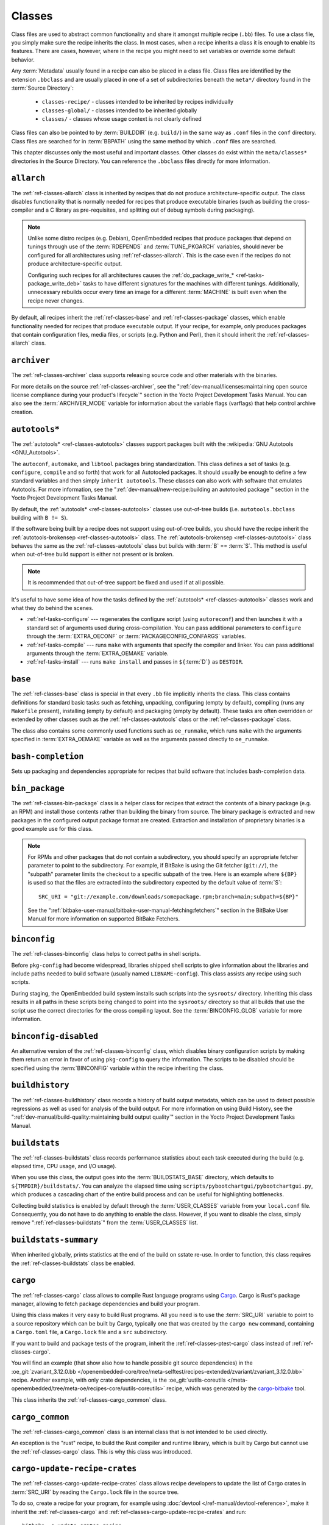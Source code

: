 .. SPDX-License-Identifier: CC-BY-SA-2.0-UK

*******
Classes
*******

Class files are used to abstract common functionality and share it
amongst multiple recipe (``.bb``) files. To use a class file, you simply
make sure the recipe inherits the class. In most cases, when a recipe
inherits a class it is enough to enable its features. There are cases,
however, where in the recipe you might need to set variables or override
some default behavior.

Any :term:`Metadata` usually found in a recipe can also be
placed in a class file. Class files are identified by the extension
``.bbclass`` and are usually placed in one of a set of subdirectories
beneath the ``meta*/`` directory found in the :term:`Source Directory`:

  - ``classes-recipe/`` - classes intended to be inherited by recipes
    individually
  - ``classes-global/`` - classes intended to be inherited globally
  - ``classes/`` - classes whose usage context is not clearly defined

Class files can also be pointed to by
:term:`BUILDDIR` (e.g. ``build/``) in the same way as
``.conf`` files in the ``conf`` directory. Class files are searched for
in :term:`BBPATH` using the same method by which ``.conf``
files are searched.

This chapter discusses only the most useful and important classes. Other
classes do exist within the ``meta/classes*`` directories in the Source
Directory. You can reference the ``.bbclass`` files directly for more
information.

.. _ref-classes-allarch:

``allarch``
===========

The :ref:`ref-classes-allarch` class is inherited by recipes that do not produce
architecture-specific output. The class disables functionality that is
normally needed for recipes that produce executable binaries (such as
building the cross-compiler and a C library as pre-requisites, and
splitting out of debug symbols during packaging).

.. note::

   Unlike some distro recipes (e.g. Debian), OpenEmbedded recipes that
   produce packages that depend on tunings through use of the
   :term:`RDEPENDS` and
   :term:`TUNE_PKGARCH` variables, should never be
   configured for all architectures using :ref:`ref-classes-allarch`. This is the case
   even if the recipes do not produce architecture-specific output.

   Configuring such recipes for all architectures causes the
   :ref:`do_package_write_* <ref-tasks-package_write_deb>` tasks to
   have different signatures for the machines with different tunings.
   Additionally, unnecessary rebuilds occur every time an image for a
   different :term:`MACHINE` is built even when the recipe never changes.

By default, all recipes inherit the :ref:`ref-classes-base` and
:ref:`ref-classes-package` classes, which enable
functionality needed for recipes that produce executable output. If your
recipe, for example, only produces packages that contain configuration
files, media files, or scripts (e.g. Python and Perl), then it should
inherit the :ref:`ref-classes-allarch` class.

.. _ref-classes-archiver:

``archiver``
============

The :ref:`ref-classes-archiver` class supports releasing source code and other
materials with the binaries.

For more details on the source :ref:`ref-classes-archiver`, see the
":ref:`dev-manual/licenses:maintaining open source license compliance during your product's lifecycle`"
section in the Yocto Project Development Tasks Manual. You can also see
the :term:`ARCHIVER_MODE` variable for information
about the variable flags (varflags) that help control archive creation.

.. _ref-classes-autotools:

``autotools*``
==============

The :ref:`autotools* <ref-classes-autotools>` classes support packages built with the
:wikipedia:`GNU Autotools <GNU_Autotools>`.

The ``autoconf``, ``automake``, and ``libtool`` packages bring
standardization. This class defines a set of tasks (e.g. ``configure``,
``compile`` and so forth) that work for all Autotooled packages. It
should usually be enough to define a few standard variables and then
simply ``inherit autotools``. These classes can also work with software
that emulates Autotools. For more information, see the
":ref:`dev-manual/new-recipe:building an autotooled package`" section
in the Yocto Project Development Tasks Manual.

By default, the :ref:`autotools* <ref-classes-autotools>` classes use out-of-tree builds (i.e.
``autotools.bbclass`` building with ``B != S``).

If the software being built by a recipe does not support using
out-of-tree builds, you should have the recipe inherit the
:ref:`autotools-brokensep <ref-classes-autotools>` class. The :ref:`autotools-brokensep <ref-classes-autotools>` class behaves
the same as the :ref:`ref-classes-autotools` class but builds with :term:`B`
== :term:`S`. This method is useful when out-of-tree build
support is either not present or is broken.

.. note::

   It is recommended that out-of-tree support be fixed and used if at
   all possible.

It's useful to have some idea of how the tasks defined by the
:ref:`autotools* <ref-classes-autotools>` classes work and what they do behind the scenes.

-  :ref:`ref-tasks-configure` --- regenerates the
   configure script (using ``autoreconf``) and then launches it with a
   standard set of arguments used during cross-compilation. You can pass
   additional parameters to ``configure`` through the :term:`EXTRA_OECONF`
   or :term:`PACKAGECONFIG_CONFARGS`
   variables.

-  :ref:`ref-tasks-compile` --- runs ``make`` with
   arguments that specify the compiler and linker. You can pass
   additional arguments through the :term:`EXTRA_OEMAKE` variable.

-  :ref:`ref-tasks-install` --- runs ``make install`` and
   passes in ``${``\ :term:`D`\ ``}`` as ``DESTDIR``.

.. _ref-classes-base:

``base``
========

The :ref:`ref-classes-base` class is special in that every ``.bb`` file implicitly
inherits the class. This class contains definitions for standard basic
tasks such as fetching, unpacking, configuring (empty by default),
compiling (runs any ``Makefile`` present), installing (empty by default)
and packaging (empty by default). These tasks are often overridden or
extended by other classes such as the :ref:`ref-classes-autotools` class or the
:ref:`ref-classes-package` class.

The class also contains some commonly used functions such as
``oe_runmake``, which runs ``make`` with the arguments specified in
:term:`EXTRA_OEMAKE` variable as well as the
arguments passed directly to ``oe_runmake``.

.. _ref-classes-bash-completion:

``bash-completion``
===================

Sets up packaging and dependencies appropriate for recipes that build
software that includes bash-completion data.

.. _ref-classes-bin-package:

``bin_package``
===============

The :ref:`ref-classes-bin-package` class is a helper class for recipes that extract the
contents of a binary package (e.g. an RPM) and install those contents
rather than building the binary from source. The binary package is
extracted and new packages in the configured output package format are
created. Extraction and installation of proprietary binaries is a good
example use for this class.

.. note::

   For RPMs and other packages that do not contain a subdirectory, you
   should specify an appropriate fetcher parameter to point to the
   subdirectory. For example, if BitBake is using the Git fetcher (``git://``),
   the "subpath" parameter limits the checkout to a specific subpath
   of the tree. Here is an example where ``${BP}`` is used so that the files
   are extracted into the subdirectory expected by the default value of
   :term:`S`::

      SRC_URI = "git://example.com/downloads/somepackage.rpm;branch=main;subpath=${BP}"

   See the ":ref:`bitbake-user-manual/bitbake-user-manual-fetching:fetchers`" section in the BitBake User Manual for
   more information on supported BitBake Fetchers.

.. _ref-classes-binconfig:

``binconfig``
=============

The :ref:`ref-classes-binconfig` class helps to correct paths in shell scripts.

Before ``pkg-config`` had become widespread, libraries shipped shell
scripts to give information about the libraries and include paths needed
to build software (usually named ``LIBNAME-config``). This class assists
any recipe using such scripts.

During staging, the OpenEmbedded build system installs such scripts into
the ``sysroots/`` directory. Inheriting this class results in all paths
in these scripts being changed to point into the ``sysroots/`` directory
so that all builds that use the script use the correct directories for
the cross compiling layout. See the
:term:`BINCONFIG_GLOB` variable for more
information.

.. _ref-classes-binconfig-disabled:

``binconfig-disabled``
======================

An alternative version of the :ref:`ref-classes-binconfig`
class, which disables binary configuration scripts by making them return
an error in favor of using ``pkg-config`` to query the information. The
scripts to be disabled should be specified using the :term:`BINCONFIG`
variable within the recipe inheriting the class.

.. _ref-classes-buildhistory:

``buildhistory``
================

The :ref:`ref-classes-buildhistory` class records a history of build output metadata,
which can be used to detect possible regressions as well as used for
analysis of the build output. For more information on using Build
History, see the
":ref:`dev-manual/build-quality:maintaining build output quality`"
section in the Yocto Project Development Tasks Manual.

.. _ref-classes-buildstats:

``buildstats``
==============

The :ref:`ref-classes-buildstats` class records performance statistics about each task
executed during the build (e.g. elapsed time, CPU usage, and I/O usage).

When you use this class, the output goes into the
:term:`BUILDSTATS_BASE` directory, which defaults
to ``${TMPDIR}/buildstats/``. You can analyze the elapsed time using
``scripts/pybootchartgui/pybootchartgui.py``, which produces a cascading
chart of the entire build process and can be useful for highlighting
bottlenecks.

Collecting build statistics is enabled by default through the
:term:`USER_CLASSES` variable from your
``local.conf`` file. Consequently, you do not have to do anything to
enable the class. However, if you want to disable the class, simply
remove ":ref:`ref-classes-buildstats`" from the :term:`USER_CLASSES` list.

.. _ref-classes-buildstats-summary:

``buildstats-summary``
======================

When inherited globally, prints statistics at the end of the build on
sstate re-use. In order to function, this class requires the
:ref:`ref-classes-buildstats` class be enabled.

.. _ref-classes-cargo:

``cargo``
=========

The :ref:`ref-classes-cargo` class allows to compile Rust language programs
using `Cargo <https://doc.rust-lang.org/cargo/>`__. Cargo is Rust's package
manager, allowing to fetch package dependencies and build your program.

Using this class makes it very easy to build Rust programs. All you need
is to use the :term:`SRC_URI` variable to point to a source repository
which can be built by Cargo, typically one that was created by the
``cargo new`` command, containing a ``Cargo.toml`` file, a ``Cargo.lock`` file and a ``src``
subdirectory.

If you want to build and package tests of the program, inherit the
:ref:`ref-classes-ptest-cargo` class instead of :ref:`ref-classes-cargo`.

You will find an example (that show also how to handle possible git source dependencies) in the
:oe_git:`zvariant_3.12.0.bb </openembedded-core/tree/meta-selftest/recipes-extended/zvariant/zvariant_3.12.0.bb>`
recipe. Another example, with only crate dependencies, is the
:oe_git:`uutils-coreutils </meta-openembedded/tree/meta-oe/recipes-core/uutils-coreutils>`
recipe, which was generated by the `cargo-bitbake <https://crates.io/crates/cargo-bitbake>`__
tool.

This class inherits the :ref:`ref-classes-cargo_common` class.

.. _ref-classes-cargo_common:

``cargo_common``
================

The :ref:`ref-classes-cargo_common` class is an internal class
that is not intended to be used directly.

An exception is the "rust" recipe, to build the Rust compiler and runtime
library, which is built by Cargo but cannot use the :ref:`ref-classes-cargo`
class. This is why this class was introduced.

.. _ref-classes-ccache:

.. _ref-classes-cargo-update-recipe-crates:

``cargo-update-recipe-crates``
===============================

The :ref:`ref-classes-cargo-update-recipe-crates` class allows
recipe developers to update the list of Cargo crates in :term:`SRC_URI`
by reading the ``Cargo.lock`` file in the source tree.

To do so, create a recipe for your program, for example using
:doc:`devtool </ref-manual/devtool-reference>`,
make it inherit the :ref:`ref-classes-cargo` and
:ref:`ref-classes-cargo-update-recipe-crates` and run::

   bitbake -c update_crates recipe

This creates a ``recipe-crates.inc`` file that you can include in your
recipe::

   require ${BPN}-crates.inc

That's also something you can achieve by using the
`cargo-bitbake <https://crates.io/crates/cargo-bitbake>`__ tool.

``ccache``
==========

The :ref:`ref-classes-ccache` class enables the C/C++ Compiler Cache for the build.
This class is used to give a minor performance boost during the build.

See https://ccache.samba.org/ for information on the C/C++ Compiler
Cache, and the :oe_git:`ccache.bbclass </openembedded-core/tree/meta/classes/ccache.bbclass>`
file for details about how to enable this mechanism in your configuration
file, how to disable it for specific recipes, and how to share ``ccache``
files between builds.

However, using the class can lead to unexpected side-effects. Thus, using
this class is not recommended.

.. _ref-classes-chrpath:

``chrpath``
===========

The :ref:`ref-classes-chrpath` class is a wrapper around the "chrpath" utility, which
is used during the build process for :ref:`ref-classes-nativesdk`, :ref:`ref-classes-cross`, and
:ref:`ref-classes-cross-canadian` recipes to change ``RPATH`` records within binaries
in order to make them relocatable.

.. _ref-classes-cmake:

``cmake``
=========

The :ref:`ref-classes-cmake` class allows recipes to build software using the
`CMake <https://cmake.org/overview/>`__ build system. You can use the
:term:`EXTRA_OECMAKE` variable to specify additional configuration options to
pass to the ``cmake`` command line.

By default, the :ref:`ref-classes-cmake` class uses
`Ninja <https://ninja-build.org/>`__ instead of GNU make for building, which
offers better build performance. If a recipe is broken with Ninja, then the
recipe can set the :term:`OECMAKE_GENERATOR` variable to ``Unix Makefiles`` to
use GNU make instead.

If you need to install custom CMake toolchain files supplied by the application
being built, you should install them (during :ref:`ref-tasks-install`) to the
preferred CMake Module directory: ``${D}${datadir}/cmake/modules/``.

.. _ref-classes-cml1:

``cml1``
========

The :ref:`ref-classes-cml1` class provides basic support for the Linux kernel style
build configuration system.

.. _ref-classes-compress_doc:

``compress_doc``
================

Enables compression for man pages and info pages. This class is intended
to be inherited globally. The default compression mechanism is gz (gzip)
but you can select an alternative mechanism by setting the
:term:`DOC_COMPRESS` variable.

.. _ref-classes-copyleft_compliance:

``copyleft_compliance``
=======================

The :ref:`ref-classes-copyleft_compliance` class preserves source code for the purposes
of license compliance. This class is an alternative to the :ref:`ref-classes-archiver`
class and is still used by some users even though it has been deprecated
in favor of the :ref:`ref-classes-archiver` class.

.. _ref-classes-copyleft_filter:

``copyleft_filter``
===================

A class used by the :ref:`ref-classes-archiver` and
:ref:`ref-classes-copyleft_compliance` classes
for filtering licenses. The ``copyleft_filter`` class is an internal
class and is not intended to be used directly.

.. _ref-classes-core-image:

``core-image``
==============

The :ref:`ref-classes-core-image` class provides common definitions for the
``core-image-*`` image recipes, such as support for additional
:term:`IMAGE_FEATURES`.

.. _ref-classes-cpan:

``cpan*``
=========

The :ref:`cpan* <ref-classes-cpan>` classes support Perl modules.

Recipes for Perl modules are simple. These recipes usually only need to
point to the source's archive and then inherit the proper class file.
Building is split into two methods depending on which method the module
authors used.

-  Modules that use old ``Makefile.PL``-based build system require
   ``cpan.bbclass`` in their recipes.

-  Modules that use ``Build.PL``-based build system require using
   ``cpan_build.bbclass`` in their recipes.

Both build methods inherit the :ref:`cpan-base <ref-classes-cpan>` class for basic Perl
support.

.. _ref-classes-create-spdx:

``create-spdx``
===============

The :ref:`ref-classes-create-spdx` class provides support for
automatically creating :term:`SPDX` :term:`SBOM` documents based upon image
and SDK contents.

This class is meant to be inherited globally from a configuration file::

   INHERIT += "create-spdx"

The toplevel :term:`SPDX` output file is generated in JSON format as a
``IMAGE-MACHINE.spdx.json`` file in ``tmp/deploy/images/MACHINE/`` inside the
:term:`Build Directory`. There are other related files in the same directory,
as well as in ``tmp/deploy/spdx``.

The exact behaviour of this class, and the amount of output can be controlled
by the :term:`SPDX_PRETTY`, :term:`SPDX_ARCHIVE_PACKAGED`,
:term:`SPDX_ARCHIVE_SOURCES` and :term:`SPDX_INCLUDE_SOURCES` variables.

See the description of these variables and the
":ref:`dev-manual/sbom:creating a software bill of materials`"
section in the Yocto Project Development Manual for more details.

.. _ref-classes-cross:

``cross``
=========

The :ref:`ref-classes-cross` class provides support for the recipes that build the
cross-compilation tools.

.. _ref-classes-cross-canadian:

``cross-canadian``
==================

The :ref:`ref-classes-cross-canadian` class provides support for the recipes that build
the Canadian Cross-compilation tools for SDKs. See the
":ref:`overview-manual/concepts:cross-development toolchain generation`"
section in the Yocto Project Overview and Concepts Manual for more
discussion on these cross-compilation tools.

.. _ref-classes-crosssdk:

``crosssdk``
============

The :ref:`ref-classes-crosssdk` class provides support for the recipes that build the
cross-compilation tools used for building SDKs. See the
":ref:`overview-manual/concepts:cross-development toolchain generation`"
section in the Yocto Project Overview and Concepts Manual for more
discussion on these cross-compilation tools.

.. _ref-classes-cve-check:

``cve-check``
=============

The :ref:`ref-classes-cve-check` class looks for known CVEs (Common Vulnerabilities
and Exposures) while building with BitBake. This class is meant to be
inherited globally from a configuration file::

   INHERIT += "cve-check"

To filter out obsolete CVE database entries which are known not to impact software from Poky and OE-Core,
add following line to the build configuration file::

   include cve-extra-exclusions.inc

You can also look for vulnerabilities in specific packages by passing
``-c cve_check`` to BitBake.

After building the software with Bitbake, CVE check output reports are available in ``tmp/deploy/cve``
and image specific summaries in ``tmp/deploy/images/*.cve`` or ``tmp/deploy/images/*.json`` files.

When building, the CVE checker will emit build time warnings for any detected
issues which are in the state ``Unpatched``, meaning that CVE issue seems to affect the software component
and version being compiled and no patches to address the issue are applied. Other states
for detected CVE issues are: ``Patched`` meaning that a patch to address the issue is already
applied, and ``Ignored`` meaning that the issue can be ignored.

The ``Patched`` state of a CVE issue is detected from patch files with the format
``CVE-ID.patch``, e.g. ``CVE-2019-20633.patch``, in the :term:`SRC_URI` and using
CVE metadata of format ``CVE: CVE-ID`` in the commit message of the patch file.

If the recipe adds ``CVE-ID`` as flag of the :term:`CVE_STATUS` variable with status
mapped to ``Ignored``, then the CVE state is reported as ``Ignored``::

   CVE_STATUS[CVE-2020-15523] = "not-applicable-platform: Issue only applies on Windows"

If CVE check reports that a recipe contains false positives or false negatives, these may be
fixed in recipes by adjusting the CVE product name using :term:`CVE_PRODUCT` and :term:`CVE_VERSION` variables.
:term:`CVE_PRODUCT` defaults to the plain recipe name :term:`BPN` which can be adjusted to one or more CVE
database vendor and product pairs using the syntax::

   CVE_PRODUCT = "flex_project:flex"

where ``flex_project`` is the CVE database vendor name and ``flex`` is the product name. Similarly
if the default recipe version :term:`PV` does not match the version numbers of the software component
in upstream releases or the CVE database, then the :term:`CVE_VERSION` variable can be used to set the
CVE database compatible version number, for example::

   CVE_VERSION = "2.39"

Any bugs or missing or incomplete information in the CVE database entries should be fixed in the CVE database
via the `NVD feedback form <https://nvd.nist.gov/info/contact-form>`__.

Users should note that security is a process, not a product, and thus also CVE checking, analyzing results,
patching and updating the software should be done as a regular process. The data and assumptions
required for CVE checker to reliably detect issues are frequently broken in various ways.
These can only be detected by reviewing the details of the issues and iterating over the generated reports,
and following what happens in other Linux distributions and in the greater open source community.

You will find some more details in the
":ref:`dev-manual/vulnerabilities:checking for vulnerabilities`"
section in the Development Tasks Manual.

.. _ref-classes-debian:

``debian``
==========

The :ref:`ref-classes-debian` class renames output packages so that they follow the
Debian naming policy (i.e. ``glibc`` becomes ``libc6`` and
``glibc-devel`` becomes ``libc6-dev``.) Renaming includes the library
name and version as part of the package name.

If a recipe creates packages for multiple libraries (shared object files
of ``.so`` type), use the :term:`LEAD_SONAME`
variable in the recipe to specify the library on which to apply the
naming scheme.

.. _ref-classes-deploy:

``deploy``
==========

The :ref:`ref-classes-deploy` class handles deploying files to the
:term:`DEPLOY_DIR_IMAGE` directory. The main
function of this class is to allow the deploy step to be accelerated by
shared state. Recipes that inherit this class should define their own
:ref:`ref-tasks-deploy` function to copy the files to be
deployed to :term:`DEPLOYDIR`, and use ``addtask`` to
add the task at the appropriate place, which is usually after
:ref:`ref-tasks-compile` or
:ref:`ref-tasks-install`. The class then takes care of
staging the files from :term:`DEPLOYDIR` to :term:`DEPLOY_DIR_IMAGE`.

.. _ref-classes-devicetree:

``devicetree``
==============

The :ref:`ref-classes-devicetree` class allows to build a recipe that compiles
device tree source files that are not in the kernel tree.

The compilation of out-of-tree device tree sources is the same as the kernel
in-tree device tree compilation process. This includes the ability to include
sources from the kernel such as SoC ``dtsi`` files as well as C header files,
such as ``gpio.h``.

The :ref:`ref-tasks-compile` task will compile two kinds of files:

- Regular device tree sources with a ``.dts`` extension.

- Device tree overlays, detected from the presence of the ``/plugin/;``
  string in the file contents.

This class deploys the generated device tree binaries into
``${``\ :term:`DEPLOY_DIR_IMAGE`\ ``}/devicetree/``.  This is similar to
what the :ref:`ref-classes-kernel-devicetree` class does, with the added
``devicetree`` subdirectory to avoid name clashes. Additionally, the device
trees are populated into the sysroot for access via the sysroot from within
other recipes.

By default, all device tree sources located in :term:`DT_FILES_PATH` directory
are compiled. To select only particular sources, set :term:`DT_FILES` to
a space-separated list of files (relative to :term:`DT_FILES_PATH`). For
convenience, both ``.dts`` and ``.dtb`` extensions can be used.

An extra padding is appended to non-overlay device trees binaries. This
can typically be used as extra space for adding extra properties at boot time.
The padding size can be modified by setting :term:`DT_PADDING_SIZE`
to the desired size, in bytes.

See :oe_git:`devicetree.bbclass sources
</openembedded-core/tree/meta/classes-recipe/devicetree.bbclass>` 
for further variables controlling this class.

Here is an excerpt of an example ``recipes-kernel/linux/devicetree-acme.bb``
recipe inheriting this class::

   inherit devicetree
   COMPATIBLE_MACHINE = "^mymachine$"
   SRC_URI:mymachine = "file://mymachine.dts"

.. _ref-classes-devshell:

``devshell``
============

The :ref:`ref-classes-devshell` class adds the :ref:`ref-tasks-devshell` task. Distribution
policy dictates whether to include this class. See the ":ref:`dev-manual/development-shell:using a development shell`"
section in the Yocto Project Development Tasks Manual for more
information about using :ref:`ref-classes-devshell`.

.. _ref-classes-devupstream:

``devupstream``
===============

The :ref:`ref-classes-devupstream` class uses
:term:`BBCLASSEXTEND` to add a variant of the
recipe that fetches from an alternative URI (e.g. Git) instead of a
tarball. Following is an example::

   BBCLASSEXTEND = "devupstream:target"
   SRC_URI:class-devupstream = "git://git.example.com/example;branch=main"
   SRCREV:class-devupstream = "abcd1234"

Adding the above statements to your recipe creates a variant that has
:term:`DEFAULT_PREFERENCE` set to "-1".
Consequently, you need to select the variant of the recipe to use it.
Any development-specific adjustments can be done by using the
``class-devupstream`` override. Here is an example::

   DEPENDS:append:class-devupstream = " gperf-native"
   do_configure:prepend:class-devupstream() {
       touch ${S}/README
   }

The class
currently only supports creating a development variant of the target
recipe, not :ref:`ref-classes-native` or :ref:`ref-classes-nativesdk` variants.

The :term:`BBCLASSEXTEND` syntax (i.e. ``devupstream:target``) provides
support for :ref:`ref-classes-native` and :ref:`ref-classes-nativesdk` variants. Consequently, this
functionality can be added in a future release.

Support for other version control systems such as Subversion is limited
due to BitBake's automatic fetch dependencies (e.g.
``subversion-native``).

.. _ref-classes-externalsrc:

``externalsrc``
===============

The :ref:`ref-classes-externalsrc` class supports building software from source code
that is external to the OpenEmbedded build system. Building software
from an external source tree means that the build system's normal fetch,
unpack, and patch process is not used.

By default, the OpenEmbedded build system uses the :term:`S`
and :term:`B` variables to locate unpacked recipe source code
and to build it, respectively. When your recipe inherits the
:ref:`ref-classes-externalsrc` class, you use the
:term:`EXTERNALSRC` and :term:`EXTERNALSRC_BUILD` variables to
ultimately define :term:`S` and :term:`B`.

By default, this class expects the source code to support recipe builds
that use the :term:`B` variable to point to the directory in
which the OpenEmbedded build system places the generated objects built
from the recipes. By default, the :term:`B` directory is set to the
following, which is separate from the source directory (:term:`S`)::

   ${WORKDIR}/${BPN}-{PV}/

See these variables for more information:
:term:`WORKDIR`, :term:`BPN`, and
:term:`PV`,

For more information on the :ref:`ref-classes-externalsrc` class, see the comments in
``meta/classes/externalsrc.bbclass`` in the :term:`Source Directory`.
For information on how to use the :ref:`ref-classes-externalsrc` class, see the
":ref:`dev-manual/building:building software from an external source`"
section in the Yocto Project Development Tasks Manual.

.. _ref-classes-extrausers:

``extrausers``
==============

The :ref:`ref-classes-extrausers` class allows additional user and group configuration
to be applied at the image level. Inheriting this class either globally
or from an image recipe allows additional user and group operations to
be performed using the
:term:`EXTRA_USERS_PARAMS` variable.

.. note::

   The user and group operations added using the :ref:`ref-classes-extrausers`
   class are not tied to a specific recipe outside of the recipe for the
   image. Thus, the operations can be performed across the image as a
   whole. Use the :ref:`ref-classes-useradd` class to add user and group
   configuration to a specific recipe.

Here is an example that uses this class in an image recipe::

   inherit extrausers
   EXTRA_USERS_PARAMS = "\
       useradd -p '' tester; \
       groupadd developers; \
       userdel nobody; \
       groupdel -g video; \
       groupmod -g 1020 developers; \
       usermod -s /bin/sh tester; \
       "

Here is an example that adds two users named "tester-jim" and "tester-sue" and assigns
passwords. First on host, create the (escaped) password hash::

   printf "%q" $(mkpasswd -m sha256crypt tester01)

The resulting hash is set to a variable and used in ``useradd`` command parameters::

   inherit extrausers
   PASSWD = "\$X\$ABC123\$A-Long-Hash"
   EXTRA_USERS_PARAMS = "\
       useradd -p '${PASSWD}' tester-jim; \
       useradd -p '${PASSWD}' tester-sue; \
       "

Finally, here is an example that sets the root password::

   inherit extrausers
   EXTRA_USERS_PARAMS = "\
       usermod -p '${PASSWD}' root; \
       "

.. note::

   From a security perspective, hardcoding a default password is not
   generally a good idea or even legal in some jurisdictions. It is
   recommended that you do not do this if you are building a production
   image.


.. _ref-classes-features_check:

``features_check``
==================

The :ref:`ref-classes-features_check` class allows individual recipes to check
for required and conflicting :term:`DISTRO_FEATURES`, :term:`MACHINE_FEATURES`
or :term:`COMBINED_FEATURES`.

This class provides support for the following variables:

- :term:`REQUIRED_DISTRO_FEATURES`
- :term:`CONFLICT_DISTRO_FEATURES`
- :term:`ANY_OF_DISTRO_FEATURES`
- ``REQUIRED_MACHINE_FEATURES``
- ``CONFLICT_MACHINE_FEATURES``
- ``ANY_OF_MACHINE_FEATURES``
- ``REQUIRED_COMBINED_FEATURES``
- ``CONFLICT_COMBINED_FEATURES``
- ``ANY_OF_COMBINED_FEATURES``

If any conditions specified in the recipe using the above
variables are not met, the recipe will be skipped, and if the
build system attempts to build the recipe then an error will be
triggered.

.. _ref-classes-fontcache:

``fontcache``
=============

The :ref:`ref-classes-fontcache` class generates the proper post-install and
post-remove (postinst and postrm) scriptlets for font packages. These
scriptlets call ``fc-cache`` (part of ``Fontconfig``) to add the fonts
to the font information cache. Since the cache files are
architecture-specific, ``fc-cache`` runs using QEMU if the postinst
scriptlets need to be run on the build host during image creation.

If the fonts being installed are in packages other than the main
package, set :term:`FONT_PACKAGES` to specify the
packages containing the fonts.

.. _ref-classes-fs-uuid:

``fs-uuid``
===========

The :ref:`ref-classes-fs-uuid` class extracts UUID from
``${``\ :term:`ROOTFS`\ ``}``, which must have been built
by the time that this function gets called. The :ref:`ref-classes-fs-uuid` class only
works on ``ext`` file systems and depends on ``tune2fs``.

.. _ref-classes-gconf:

``gconf``
=========

The :ref:`ref-classes-gconf` class provides common functionality for recipes that need
to install GConf schemas. The schemas will be put into a separate
package (``${``\ :term:`PN`\ ``}-gconf``) that is created
automatically when this class is inherited. This package uses the
appropriate post-install and post-remove (postinst/postrm) scriptlets to
register and unregister the schemas in the target image.

.. _ref-classes-gettext:

``gettext``
===========

The :ref:`ref-classes-gettext` class provides support for building
software that uses the GNU ``gettext`` internationalization and localization
system. All recipes building software that use ``gettext`` should inherit this
class.

.. _ref-classes-github-releases:

``github-releases``
===================

For recipes that fetch release tarballs from github, the :ref:`ref-classes-github-releases`
class sets up a standard way for checking available upstream versions
(to support ``devtool upgrade`` and the Automated Upgrade Helper (AUH)).

To use it, add ":ref:`ref-classes-github-releases`" to the inherit line in the recipe,
and if the default value of :term:`GITHUB_BASE_URI` is not suitable,
then set your own value in the recipe. You should then use ``${GITHUB_BASE_URI}``
in the value you set for :term:`SRC_URI` within the recipe.

.. _ref-classes-gnomebase:

``gnomebase``
=============

The :ref:`ref-classes-gnomebase` class is the base class for recipes that build
software from the GNOME stack. This class sets
:term:`SRC_URI` to download the source from the GNOME
mirrors as well as extending :term:`FILES` with the typical
GNOME installation paths.

.. _ref-classes-go:

``go``
======

The :ref:`ref-classes-go` class supports building Go programs. The behavior of
this class is controlled by the mandatory :term:`GO_IMPORT` variable, and
by the optional :term:`GO_INSTALL` and :term:`GO_INSTALL_FILTEROUT` ones.

To build a Go program with the Yocto Project, you can use the
:yocto_git:`go-helloworld_0.1.bb </poky/tree/meta/recipes-extended/go-examples/go-helloworld_0.1.bb>`
recipe as an example.

.. _ref-classes-go-mod:

``go-mod``
==========

The :ref:`ref-classes-go-mod` class allows to use Go modules, and inherits the
:ref:`ref-classes-go` class.

See the associated :term:`GO_WORKDIR` variable.

.. _ref-classes-gobject-introspection:

``gobject-introspection``
=========================

Provides support for recipes building software that supports GObject
introspection. This functionality is only enabled if the
"gobject-introspection-data" feature is in
:term:`DISTRO_FEATURES` as well as
"qemu-usermode" being in
:term:`MACHINE_FEATURES`.

.. note::

   This functionality is :ref:`backfilled <ref-features-backfill>` by default
   and, if not applicable, should be disabled through
   :term:`DISTRO_FEATURES_BACKFILL_CONSIDERED` or
   :term:`MACHINE_FEATURES_BACKFILL_CONSIDERED`, respectively.

.. _ref-classes-grub-efi:

``grub-efi``
============

The :ref:`ref-classes-grub-efi` class provides ``grub-efi``-specific functions for
building bootable images.

This class supports several variables:

-  :term:`INITRD`: Indicates list of filesystem images to
   concatenate and use as an initial RAM disk (initrd) (optional).

-  :term:`ROOTFS`: Indicates a filesystem image to include
   as the root filesystem (optional).

-  :term:`GRUB_GFXSERIAL`: Set this to "1" to have
   graphics and serial in the boot menu.

-  :term:`LABELS`: A list of targets for the automatic
   configuration.

-  :term:`APPEND`: An override list of append strings for
   each ``LABEL``.

-  :term:`GRUB_OPTS`: Additional options to add to the
   configuration (optional). Options are delimited using semi-colon
   characters (``;``).

-  :term:`GRUB_TIMEOUT`: Timeout before executing
   the default ``LABEL`` (optional).

.. _ref-classes-gsettings:

``gsettings``
=============

The :ref:`ref-classes-gsettings` class provides common functionality for recipes that
need to install GSettings (glib) schemas. The schemas are assumed to be
part of the main package. Appropriate post-install and post-remove
(postinst/postrm) scriptlets are added to register and unregister the
schemas in the target image.

.. _ref-classes-gtk-doc:

``gtk-doc``
===========

The :ref:`ref-classes-gtk-doc` class is a helper class to pull in the appropriate
``gtk-doc`` dependencies and disable ``gtk-doc``.

.. _ref-classes-gtk-icon-cache:

``gtk-icon-cache``
==================

The :ref:`ref-classes-gtk-icon-cache` class generates the proper post-install and
post-remove (postinst/postrm) scriptlets for packages that use GTK+ and
install icons. These scriptlets call ``gtk-update-icon-cache`` to add
the fonts to GTK+'s icon cache. Since the cache files are
architecture-specific, ``gtk-update-icon-cache`` is run using QEMU if
the postinst scriptlets need to be run on the build host during image
creation.

.. _ref-classes-gtk-immodules-cache:

``gtk-immodules-cache``
=======================

The :ref:`ref-classes-gtk-immodules-cache` class generates the proper post-install and
post-remove (postinst/postrm) scriptlets for packages that install GTK+
input method modules for virtual keyboards. These scriptlets call
``gtk-update-icon-cache`` to add the input method modules to the cache.
Since the cache files are architecture-specific,
``gtk-update-icon-cache`` is run using QEMU if the postinst scriptlets
need to be run on the build host during image creation.

If the input method modules being installed are in packages other than
the main package, set
:term:`GTKIMMODULES_PACKAGES` to specify
the packages containing the modules.

.. _ref-classes-gzipnative:

``gzipnative``
==============

The :ref:`ref-classes-gzipnative` class enables the use of different native versions of
``gzip`` and ``pigz`` rather than the versions of these tools from the
build host.

.. _ref-classes-icecc:

``icecc``
=========

The :ref:`ref-classes-icecc` class supports
`Icecream <https://github.com/icecc/icecream>`__, which facilitates
taking compile jobs and distributing them among remote machines.

The class stages directories with symlinks from ``gcc`` and ``g++`` to
``icecc``, for both native and cross compilers. Depending on each
configure or compile, the OpenEmbedded build system adds the directories
at the head of the ``PATH`` list and then sets the ``ICECC_CXX`` and
``ICECC_CC`` variables, which are the paths to the ``g++`` and ``gcc``
compilers, respectively.

For the cross compiler, the class creates a ``tar.gz`` file that
contains the Yocto Project toolchain and sets ``ICECC_VERSION``, which
is the version of the cross-compiler used in the cross-development
toolchain, accordingly.

The class handles all three different compile stages (i.e native,
cross-kernel and target) and creates the necessary environment
``tar.gz`` file to be used by the remote machines. The class also
supports SDK generation.

If :term:`ICECC_PATH` is not set in your
``local.conf`` file, then the class tries to locate the ``icecc`` binary
using ``which``. If :term:`ICECC_ENV_EXEC` is set
in your ``local.conf`` file, the variable should point to the
``icecc-create-env`` script provided by the user. If you do not point to
a user-provided script, the build system uses the default script
provided by the recipe :oe_git:`icecc-create-env_0.1.bb
</openembedded-core/tree/meta/recipes-devtools/icecc-create-env/icecc-create-env_0.1.bb>`.

.. note::

   This script is a modified version and not the one that comes with
   ``icecream``.

If you do not want the Icecream distributed compile support to apply to
specific recipes or classes, you can ask them to be ignored by Icecream
by listing the recipes and classes using the
:term:`ICECC_RECIPE_DISABLE` and
:term:`ICECC_CLASS_DISABLE` variables,
respectively, in your ``local.conf`` file. Doing so causes the
OpenEmbedded build system to handle these compilations locally.

Additionally, you can list recipes using the
:term:`ICECC_RECIPE_ENABLE` variable in
your ``local.conf`` file to force ``icecc`` to be enabled for recipes
using an empty :term:`PARALLEL_MAKE` variable.

Inheriting the :ref:`ref-classes-icecc` class changes all sstate signatures.
Consequently, if a development team has a dedicated build system that
populates :term:`SSTATE_MIRRORS` and they want to
reuse sstate from :term:`SSTATE_MIRRORS`, then all developers and the build
system need to either inherit the :ref:`ref-classes-icecc` class or nobody should.

At the distribution level, you can inherit the :ref:`ref-classes-icecc` class to be
sure that all builders start with the same sstate signatures. After
inheriting the class, you can then disable the feature by setting the
:term:`ICECC_DISABLED` variable to "1" as follows::

   INHERIT_DISTRO:append = " icecc"
   ICECC_DISABLED ??= "1"

This practice
makes sure everyone is using the same signatures but also requires
individuals that do want to use Icecream to enable the feature
individually as follows in your ``local.conf`` file::

   ICECC_DISABLED = ""

.. _ref-classes-image:

``image``
=========

The :ref:`ref-classes-image` class helps support creating images in different formats.
First, the root filesystem is created from packages using one of the
``rootfs*.bbclass`` files (depending on the package format used) and
then one or more image files are created.

-  The :term:`IMAGE_FSTYPES` variable controls the types of images to
   generate.

-  The :term:`IMAGE_INSTALL` variable controls the list of packages to
   install into the image.

For information on customizing images, see the
":ref:`dev-manual/customizing-images:customizing images`" section
in the Yocto Project Development Tasks Manual. For information on how
images are created, see the
":ref:`overview-manual/concepts:images`" section in the
Yocto Project Overview and Concepts Manual.

.. _ref-classes-image-buildinfo:

``image-buildinfo``
===================

The :ref:`ref-classes-image-buildinfo` class writes a plain text file containing
build information to the target filesystem at ``${sysconfdir}/buildinfo``
by default (as specified by :term:`IMAGE_BUILDINFO_FILE`).
This can be useful for manually determining the origin of any given
image. It writes out two sections:

#. `Build Configuration`: a list of variables and their values (specified
   by :term:`IMAGE_BUILDINFO_VARS`, which defaults to :term:`DISTRO` and
   :term:`DISTRO_VERSION`)

#. `Layer Revisions`: the revisions of all of the layers used in the
   build.

Additionally, when building an SDK it will write the same contents
to ``/buildinfo`` by default (as specified by
:term:`SDK_BUILDINFO_FILE`).

.. _ref-classes-image_types:

``image_types``
===============

The :ref:`ref-classes-image_types` class defines all of the standard image output types
that you can enable through the
:term:`IMAGE_FSTYPES` variable. You can use this
class as a reference on how to add support for custom image output
types.

By default, the :ref:`ref-classes-image` class automatically
enables the :ref:`ref-classes-image_types` class. The :ref:`ref-classes-image` class uses the
``IMGCLASSES`` variable as follows::

   IMGCLASSES = "rootfs_${IMAGE_PKGTYPE} image_types ${IMAGE_CLASSES}"
   IMGCLASSES += "${@['populate_sdk_base', 'populate_sdk_ext']['linux' in d.getVar("SDK_OS")]}"
   IMGCLASSES += "${@bb.utils.contains_any('IMAGE_FSTYPES', 'live iso hddimg', 'image-live', '', d)}"
   IMGCLASSES += "${@bb.utils.contains('IMAGE_FSTYPES', 'container', 'image-container', '', d)}"
   IMGCLASSES += "image_types_wic"
   IMGCLASSES += "rootfs-postcommands"
   IMGCLASSES += "image-postinst-intercepts"
   inherit ${IMGCLASSES}

The :ref:`ref-classes-image_types` class also handles conversion and compression of images.

.. note::

   To build a VMware VMDK image, you need to add "wic.vmdk" to
   :term:`IMAGE_FSTYPES`. This would also be similar for Virtual Box Virtual Disk
   Image ("vdi") and QEMU Copy On Write Version 2 ("qcow2") images.

.. _ref-classes-image-live:

``image-live``
==============

This class controls building "live" (i.e. HDDIMG and ISO) images. Live
images contain syslinux for legacy booting, as well as the bootloader
specified by :term:`EFI_PROVIDER` if
:term:`MACHINE_FEATURES` contains "efi".

Normally, you do not use this class directly. Instead, you add "live" to
:term:`IMAGE_FSTYPES`.

.. _ref-classes-insane:

``insane``
==========

The :ref:`ref-classes-insane` class adds a step to the package generation process so
that output quality assurance checks are generated by the OpenEmbedded
build system. A range of checks are performed that check the build's
output for common problems that show up during runtime. Distribution
policy usually dictates whether to include this class.

You can configure the sanity checks so that specific test failures
either raise a warning or an error message. Typically, failures for new
tests generate a warning. Subsequent failures for the same test would
then generate an error message once the metadata is in a known and good
condition. See the ":doc:`/ref-manual/qa-checks`" Chapter for a list of all the warning
and error messages you might encounter using a default configuration.

Use the :term:`WARN_QA` and
:term:`ERROR_QA` variables to control the behavior of
these checks at the global level (i.e. in your custom distro
configuration). However, to skip one or more checks in recipes, you
should use :term:`INSANE_SKIP`. For example, to skip
the check for symbolic link ``.so`` files in the main package of a
recipe, add the following to the recipe. You need to realize that the
package name override, in this example ``${PN}``, must be used::

   INSANE_SKIP:${PN} += "dev-so"

Please keep in mind that the QA checks
are meant to detect real or potential problems in the packaged
output. So exercise caution when disabling these checks.

Here are the tests you can list with the :term:`WARN_QA` and
:term:`ERROR_QA` variables:

-  ``already-stripped:`` Checks that produced binaries have not
   already been stripped prior to the build system extracting debug
   symbols. It is common for upstream software projects to default to
   stripping debug symbols for output binaries. In order for debugging
   to work on the target using ``-dbg`` packages, this stripping must be
   disabled.

-  ``arch:`` Checks the Executable and Linkable Format (ELF) type, bit
   size, and endianness of any binaries to ensure they match the target
   architecture. This test fails if any binaries do not match the type
   since there would be an incompatibility. The test could indicate that
   the wrong compiler or compiler options have been used. Sometimes
   software, like bootloaders, might need to bypass this check.

-  ``buildpaths:`` Checks for paths to locations on the build host
   inside the output files. Not only can these leak information about
   the build environment, they also hinder binary reproducibility.

-  ``build-deps:`` Determines if a build-time dependency that is
   specified through :term:`DEPENDS`, explicit
   :term:`RDEPENDS`, or task-level dependencies exists
   to match any runtime dependency. This determination is particularly
   useful to discover where runtime dependencies are detected and added
   during packaging. If no explicit dependency has been specified within
   the metadata, at the packaging stage it is too late to ensure that
   the dependency is built, and thus you can end up with an error when
   the package is installed into the image during the
   :ref:`ref-tasks-rootfs` task because the auto-detected
   dependency was not satisfied. An example of this would be where the
   :ref:`ref-classes-update-rc.d` class automatically
   adds a dependency on the ``initscripts-functions`` package to
   packages that install an initscript that refers to
   ``/etc/init.d/functions``. The recipe should really have an explicit
   :term:`RDEPENDS` for the package in question on ``initscripts-functions``
   so that the OpenEmbedded build system is able to ensure that the
   ``initscripts`` recipe is actually built and thus the
   ``initscripts-functions`` package is made available.

-  ``configure-gettext:`` Checks that if a recipe is building something
   that uses automake and the automake files contain an ``AM_GNU_GETTEXT``
   directive, that the recipe also inherits the :ref:`ref-classes-gettext`
   class to ensure that gettext is available during the build.

-  ``compile-host-path:`` Checks the
   :ref:`ref-tasks-compile` log for indications that
   paths to locations on the build host were used. Using such paths
   might result in host contamination of the build output.

-  ``debug-deps:`` Checks that all packages except ``-dbg`` packages
   do not depend on ``-dbg`` packages, which would cause a packaging
   bug.

-  ``debug-files:`` Checks for ``.debug`` directories in anything but
   the ``-dbg`` package. The debug files should all be in the ``-dbg``
   package. Thus, anything packaged elsewhere is incorrect packaging.

-  ``dep-cmp:`` Checks for invalid version comparison statements in
   runtime dependency relationships between packages (i.e. in
   :term:`RDEPENDS`,
   :term:`RRECOMMENDS`,
   :term:`RSUGGESTS`,
   :term:`RPROVIDES`,
   :term:`RREPLACES`, and
   :term:`RCONFLICTS` variable values). Any invalid
   comparisons might trigger failures or undesirable behavior when
   passed to the package manager.

-  ``desktop:`` Runs the ``desktop-file-validate`` program against any
   ``.desktop`` files to validate their contents against the
   specification for ``.desktop`` files.

-  ``dev-deps:`` Checks that all packages except ``-dev`` or
   ``-staticdev`` packages do not depend on ``-dev`` packages, which
   would be a packaging bug.

-  ``dev-so:`` Checks that the ``.so`` symbolic links are in the
   ``-dev`` package and not in any of the other packages. In general,
   these symlinks are only useful for development purposes. Thus, the
   ``-dev`` package is the correct location for them. In very rare
   cases, such as dynamically loaded modules, these symlinks
   are needed instead in the main package.

-  ``empty-dirs:`` Checks that packages are not installing files to
   directories that are normally expected to be empty (such as ``/tmp``)
   The list of directories that are checked is specified by the
   :term:`QA_EMPTY_DIRS` variable.

-  ``file-rdeps:`` Checks that file-level dependencies identified by
   the OpenEmbedded build system at packaging time are satisfied. For
   example, a shell script might start with the line ``#!/bin/bash``.
   This line would translate to a file dependency on ``/bin/bash``. Of
   the three package managers that the OpenEmbedded build system
   supports, only RPM directly handles file-level dependencies,
   resolving them automatically to packages providing the files.
   However, the lack of that functionality in the other two package
   managers does not mean the dependencies do not still need resolving.
   This QA check attempts to ensure that explicitly declared
   :term:`RDEPENDS` exist to handle any file-level
   dependency detected in packaged files.

-  ``files-invalid:`` Checks for :term:`FILES` variable
   values that contain "//", which is invalid.

-  ``host-user-contaminated:`` Checks that no package produced by the
   recipe contains any files outside of ``/home`` with a user or group
   ID that matches the user running BitBake. A match usually indicates
   that the files are being installed with an incorrect UID/GID, since
   target IDs are independent from host IDs. For additional information,
   see the section describing the
   :ref:`ref-tasks-install` task.

-  ``incompatible-license:`` Report when packages are excluded from
   being created due to being marked with a license that is in
   :term:`INCOMPATIBLE_LICENSE`.

-  ``install-host-path:`` Checks the
   :ref:`ref-tasks-install` log for indications that
   paths to locations on the build host were used. Using such paths
   might result in host contamination of the build output.

-  ``installed-vs-shipped:`` Reports when files have been installed
   within :ref:`ref-tasks-install` but have not been included in any package by
   way of the :term:`FILES` variable. Files that do not
   appear in any package cannot be present in an image later on in the
   build process. Ideally, all installed files should be packaged or not
   installed at all. These files can be deleted at the end of
   :ref:`ref-tasks-install` if the files are not needed in any package.

-  ``invalid-chars:`` Checks that the recipe metadata variables
   :term:`DESCRIPTION`,
   :term:`SUMMARY`, :term:`LICENSE`, and
   :term:`SECTION` do not contain non-UTF-8 characters.
   Some package managers do not support such characters.

-  ``invalid-packageconfig:`` Checks that no undefined features are
   being added to :term:`PACKAGECONFIG`. For
   example, any name "foo" for which the following form does not exist::

      PACKAGECONFIG[foo] = "..."

-  ``la:`` Checks ``.la`` files for any :term:`TMPDIR` paths. Any ``.la``
   file containing these paths is incorrect since ``libtool`` adds the
   correct sysroot prefix when using the files automatically itself.

-  ``ldflags:`` Ensures that the binaries were linked with the
   :term:`LDFLAGS` options provided by the build system.
   If this test fails, check that the :term:`LDFLAGS` variable is being
   passed to the linker command.

-  ``libdir:`` Checks for libraries being installed into incorrect
   (possibly hardcoded) installation paths. For example, this test will
   catch recipes that install ``/lib/bar.so`` when ``${base_libdir}`` is
   "lib32". Another example is when recipes install
   ``/usr/lib64/foo.so`` when ``${libdir}`` is "/usr/lib".

-  ``libexec:`` Checks if a package contains files in
   ``/usr/libexec``. This check is not performed if the ``libexecdir``
   variable has been set explicitly to ``/usr/libexec``.

-  ``mime:`` Check that if a package contains mime type files (``.xml``
   files in ``${datadir}/mime/packages``) that the recipe also inherits
   the :ref:`ref-classes-mime` class in order to ensure that these get
   properly installed.

-  ``mime-xdg:`` Checks that if a package contains a .desktop file with a
   'MimeType' key present, that the recipe inherits the
   :ref:`ref-classes-mime-xdg` class that is required in order for that
   to be activated.

-  ``missing-update-alternatives:`` Check that if a recipe sets the
   :term:`ALTERNATIVE` variable that the recipe also inherits
   :ref:`ref-classes-update-alternatives` such that the alternative will
   be correctly set up.

-  ``packages-list:`` Checks for the same package being listed
   multiple times through the :term:`PACKAGES` variable
   value. Installing the package in this manner can cause errors during
   packaging.

-  ``patch-fuzz:`` Checks for fuzz in patch files that may allow
   them to apply incorrectly if the underlying code changes.

-  ``patch-status-core:`` Checks that the Upstream-Status is specified
   and valid in the headers of patches for recipes in the OE-Core layer.

-  ``patch-status-noncore:`` Checks that the Upstream-Status is specified
   and valid in the headers of patches for recipes in layers other than
   OE-Core.

-  ``perllocalpod:`` Checks for ``perllocal.pod`` being erroneously
   installed and packaged by a recipe.

-  ``perm-config:`` Reports lines in ``fs-perms.txt`` that have an
   invalid format.

-  ``perm-line:`` Reports lines in ``fs-perms.txt`` that have an
   invalid format.

-  ``perm-link:`` Reports lines in ``fs-perms.txt`` that specify
   'link' where the specified target already exists.

-  ``perms:`` Currently, this check is unused but reserved.

-  ``pkgconfig:`` Checks ``.pc`` files for any
   :term:`TMPDIR`/:term:`WORKDIR` paths.
   Any ``.pc`` file containing these paths is incorrect since
   ``pkg-config`` itself adds the correct sysroot prefix when the files
   are accessed.

-  ``pkgname:`` Checks that all packages in
   :term:`PACKAGES` have names that do not contain
   invalid characters (i.e. characters other than 0-9, a-z, ., +, and
   -).

-  ``pkgv-undefined:`` Checks to see if the :term:`PKGV` variable is
   undefined during :ref:`ref-tasks-package`.

-  ``pkgvarcheck:`` Checks through the variables
   :term:`RDEPENDS`,
   :term:`RRECOMMENDS`,
   :term:`RSUGGESTS`,
   :term:`RCONFLICTS`,
   :term:`RPROVIDES`,
   :term:`RREPLACES`, :term:`FILES`,
   :term:`ALLOW_EMPTY`, ``pkg_preinst``,
   ``pkg_postinst``, ``pkg_prerm`` and ``pkg_postrm``, and reports if
   there are variable sets that are not package-specific. Using these
   variables without a package suffix is bad practice, and might
   unnecessarily complicate dependencies of other packages within the
   same recipe or have other unintended consequences.

-  ``pn-overrides:`` Checks that a recipe does not have a name
   (:term:`PN`) value that appears in
   :term:`OVERRIDES`. If a recipe is named such that
   its :term:`PN` value matches something already in :term:`OVERRIDES` (e.g.
   :term:`PN` happens to be the same as :term:`MACHINE` or
   :term:`DISTRO`), it can have unexpected consequences.
   For example, assignments such as ``FILES:${PN} = "xyz"`` effectively
   turn into ``FILES = "xyz"``.

-  ``rpaths:`` Checks for rpaths in the binaries that contain build
   system paths such as :term:`TMPDIR`. If this test fails, bad ``-rpath``
   options are being passed to the linker commands and your binaries
   have potential security issues.

-  ``shebang-size:`` Check that the shebang line (``#!`` in the first line)
   in a packaged script is not longer than 128 characters, which can cause
   an error at runtime depending on the operating system.

-  ``split-strip:`` Reports that splitting or stripping debug symbols
   from binaries has failed.

-  ``staticdev:`` Checks for static library files (``*.a``) in
   non-``staticdev`` packages.

-  ``src-uri-bad:`` Checks that the :term:`SRC_URI` value set by a recipe
   does not contain a reference to ``${PN}`` (instead of the correct
   ``${BPN}``) nor refers to unstable Github archive tarballs.

-  ``symlink-to-sysroot:`` Checks for symlinks in packages that point
   into :term:`TMPDIR` on the host. Such symlinks will
   work on the host, but are clearly invalid when running on the target.

-  ``textrel:`` Checks for ELF binaries that contain relocations in
   their ``.text`` sections, which can result in a performance impact at
   runtime. See the explanation for the ``ELF binary`` message in
   ":doc:`/ref-manual/qa-checks`" for more information regarding runtime performance
   issues.

-  ``unhandled-features-check:`` check that if one of the variables that
   the :ref:`ref-classes-features_check` class supports (e.g.
   :term:`REQUIRED_DISTRO_FEATURES`) is set by a recipe, then the recipe
   also inherits :ref:`ref-classes-features_check` in order for the
   requirement to actually work.

-  ``unlisted-pkg-lics:`` Checks that all declared licenses applying
   for a package are also declared on the recipe level (i.e. any license
   in ``LICENSE:*`` should appear in :term:`LICENSE`).

-  ``useless-rpaths:`` Checks for dynamic library load paths (rpaths)
   in the binaries that by default on a standard system are searched by
   the linker (e.g. ``/lib`` and ``/usr/lib``). While these paths will
   not cause any breakage, they do waste space and are unnecessary.

-  ``usrmerge:`` If ``usrmerge`` is in :term:`DISTRO_FEATURES`, this
   check will ensure that no package installs files to root (``/bin``,
   ``/sbin``, ``/lib``, ``/lib64``) directories.

-  ``var-undefined:`` Reports when variables fundamental to packaging
   (i.e. :term:`WORKDIR`,
   :term:`DEPLOY_DIR`, :term:`D`,
   :term:`PN`, and :term:`PKGD`) are undefined
   during :ref:`ref-tasks-package`.

-  ``version-going-backwards:`` If the :ref:`ref-classes-buildhistory`
   class is enabled, reports when a package being written out has a lower
   version than the previously written package under the same name. If
   you are placing output packages into a feed and upgrading packages on
   a target system using that feed, the version of a package going
   backwards can result in the target system not correctly upgrading to
   the "new" version of the package.

   .. note::

      This is only relevant when you are using runtime package management
      on your target system.

-  ``xorg-driver-abi:`` Checks that all packages containing Xorg
   drivers have ABI dependencies. The ``xserver-xorg`` recipe provides
   driver ABI names. All drivers should depend on the ABI versions that
   they have been built against. Driver recipes that include
   ``xorg-driver-input.inc`` or ``xorg-driver-video.inc`` will
   automatically get these versions. Consequently, you should only need
   to explicitly add dependencies to binary driver recipes.

.. _ref-classes-insserv:

``insserv``
===========

The :ref:`ref-classes-insserv` class uses the ``insserv`` utility to update the order
of symbolic links in ``/etc/rc?.d/`` within an image based on
dependencies specified by LSB headers in the ``init.d`` scripts
themselves.

.. _ref-classes-kernel:

``kernel``
==========

The :ref:`ref-classes-kernel` class handles building Linux kernels. The class contains
code to build all kernel trees. All needed headers are staged into the
:term:`STAGING_KERNEL_DIR` directory to allow out-of-tree module builds
using the :ref:`ref-classes-module` class.

If a file named ``defconfig`` is listed in :term:`SRC_URI`, then by default
:ref:`ref-tasks-configure` copies it as ``.config`` in the build directory,
so it is automatically used as the kernel configuration for the build. This
copy is not performed in case ``.config`` already exists there: this allows
recipes to produce a configuration by other means in
``do_configure:prepend``.

Each built kernel module is packaged separately and inter-module
dependencies are created by parsing the ``modinfo`` output.  If all modules
are required, then installing the ``kernel-modules`` package installs all
packages with modules and various other kernel packages such as
``kernel-vmlinux``.

The :ref:`ref-classes-kernel` class contains logic that allows you to embed an initial
RAM filesystem (:term:`Initramfs`) image when you build the kernel image. For
information on how to build an :term:`Initramfs`, see the
":ref:`dev-manual/building:building an initial ram filesystem (Initramfs) image`" section in
the Yocto Project Development Tasks Manual.

Various other classes are used by the :ref:`ref-classes-kernel` and :ref:`ref-classes-module` classes
internally including the :ref:`ref-classes-kernel-arch`, :ref:`ref-classes-module-base`, and
:ref:`ref-classes-linux-kernel-base` classes.

.. _ref-classes-kernel-arch:

``kernel-arch``
===============

The :ref:`ref-classes-kernel-arch` class sets the ``ARCH`` environment variable for
Linux kernel compilation (including modules).

.. _ref-classes-kernel-devicetree:

``kernel-devicetree``
=====================

The :ref:`ref-classes-kernel-devicetree` class, which is inherited by the
:ref:`ref-classes-kernel` class, supports device tree generation.

Its behavior is mainly controlled by the following variables:

-  :term:`KERNEL_DEVICETREE_BUNDLE`: whether to bundle the kernel and device tree
-  :term:`KERNEL_DTBDEST`: directory where to install DTB files
-  :term:`KERNEL_DTBVENDORED`: whether to keep vendor subdirectories
-  :term:`KERNEL_DTC_FLAGS`: flags for ``dtc``, the Device Tree Compiler
-  :term:`KERNEL_PACKAGE_NAME`: base name of the kernel packages

.. _ref-classes-kernel-fitimage:

``kernel-fitimage``
===================

The :ref:`ref-classes-kernel-fitimage` class provides support to pack a kernel image,
device trees, a U-boot script, an :term:`Initramfs` bundle and a RAM disk
into a single FIT image. In theory, a FIT image can support any number
of kernels, U-boot scripts, :term:`Initramfs` bundles, RAM disks and device-trees.
However, :ref:`ref-classes-kernel-fitimage` currently only supports
limited usecases: just one kernel image, an optional U-boot script,
an optional :term:`Initramfs` bundle, an optional RAM disk, and any number of
device trees.

To create a FIT image, it is required that :term:`KERNEL_CLASSES`
is set to include ":ref:`ref-classes-kernel-fitimage`" and one of :term:`KERNEL_IMAGETYPE`,
:term:`KERNEL_ALT_IMAGETYPE` or :term:`KERNEL_IMAGETYPES` to include "fitImage".

The options for the device tree compiler passed to ``mkimage -D``
when creating the FIT image are specified using the
:term:`UBOOT_MKIMAGE_DTCOPTS` variable.

Only a single kernel can be added to the FIT image created by
:ref:`ref-classes-kernel-fitimage` and the kernel image in FIT is mandatory. The
address where the kernel image is to be loaded by U-Boot is
specified by :term:`UBOOT_LOADADDRESS` and the entrypoint by
:term:`UBOOT_ENTRYPOINT`. Setting :term:`FIT_ADDRESS_CELLS` to "2"
is necessary if such addresses are 64 bit ones.

Multiple device trees can be added to the FIT image created by
:ref:`ref-classes-kernel-fitimage` and the device tree is optional.
The address where the device tree is to be loaded by U-Boot is
specified by :term:`UBOOT_DTBO_LOADADDRESS` for device tree overlays
and by :term:`UBOOT_DTB_LOADADDRESS` for device tree binaries.

Only a single RAM disk can be added to the FIT image created by
:ref:`ref-classes-kernel-fitimage` and the RAM disk in FIT is optional.
The address where the RAM disk image is to be loaded by U-Boot
is specified by :term:`UBOOT_RD_LOADADDRESS` and the entrypoint by
:term:`UBOOT_RD_ENTRYPOINT`. The ramdisk is added to the FIT image when
:term:`INITRAMFS_IMAGE` is specified and requires that :term:`INITRAMFS_IMAGE_BUNDLE`
is not set to 1.

Only a single :term:`Initramfs` bundle can be added to the FIT image created by
:ref:`ref-classes-kernel-fitimage` and the :term:`Initramfs` bundle in FIT is optional.
In case of :term:`Initramfs`, the kernel is configured to be bundled with the root filesystem
in the same binary (example: zImage-initramfs-:term:`MACHINE`.bin).
When the kernel is copied to RAM and executed, it unpacks the :term:`Initramfs` root filesystem.
The :term:`Initramfs` bundle can be enabled when :term:`INITRAMFS_IMAGE`
is specified and requires that :term:`INITRAMFS_IMAGE_BUNDLE` is set to 1.
The address where the :term:`Initramfs` bundle is to be loaded by U-boot is specified
by :term:`UBOOT_LOADADDRESS` and the entrypoint by :term:`UBOOT_ENTRYPOINT`.

Only a single U-boot boot script can be added to the FIT image created by
:ref:`ref-classes-kernel-fitimage` and the boot script is optional.
The boot script is specified in the ITS file as a text file containing
U-boot commands. When using a boot script the user should configure the
U-boot :ref:`ref-tasks-install` task to copy the script to sysroot.
So the script can be included in the FIT image by the :ref:`ref-classes-kernel-fitimage`
class. At run-time, U-boot CONFIG_BOOTCOMMAND define can be configured to
load the boot script from the FIT image and execute it.

The FIT image generated by the :ref:`ref-classes-kernel-fitimage` class is signed when the
variables :term:`UBOOT_SIGN_ENABLE`, :term:`UBOOT_MKIMAGE_DTCOPTS`,
:term:`UBOOT_SIGN_KEYDIR` and :term:`UBOOT_SIGN_KEYNAME` are set
appropriately. The default values used for :term:`FIT_HASH_ALG` and
:term:`FIT_SIGN_ALG` in :ref:`ref-classes-kernel-fitimage` are "sha256" and
"rsa2048" respectively. The keys for signing the FIT image can be generated using
the :ref:`ref-classes-kernel-fitimage` class when both :term:`FIT_GENERATE_KEYS` and
:term:`UBOOT_SIGN_ENABLE` are set to "1".


.. _ref-classes-kernel-grub:

``kernel-grub``
===============

The :ref:`ref-classes-kernel-grub` class updates the boot area and the boot menu with
the kernel as the priority boot mechanism while installing a RPM to
update the kernel on a deployed target.

.. _ref-classes-kernel-module-split:

``kernel-module-split``
=======================

The :ref:`ref-classes-kernel-module-split` class provides common functionality for
splitting Linux kernel modules into separate packages.

.. _ref-classes-kernel-uboot:

``kernel-uboot``
================

The :ref:`ref-classes-kernel-uboot` class provides support for building from
vmlinux-style kernel sources.

.. _ref-classes-kernel-uimage:

``kernel-uimage``
=================

The :ref:`ref-classes-kernel-uimage` class provides support to pack uImage.

.. _ref-classes-kernel-yocto:

``kernel-yocto``
================

The :ref:`ref-classes-kernel-yocto` class provides common functionality for building
from linux-yocto style kernel source repositories.

.. _ref-classes-kernelsrc:

``kernelsrc``
=============

The :ref:`ref-classes-kernelsrc` class sets the Linux kernel source and version.

.. _ref-classes-lib_package:

``lib_package``
===============

The :ref:`ref-classes-lib_package` class supports recipes that build libraries and
produce executable binaries, where those binaries should not be
installed by default along with the library. Instead, the binaries are
added to a separate ``${``\ :term:`PN`\ ``}-bin`` package to
make their installation optional.

.. _ref-classes-libc*:

``libc*``
=========

The :ref:`ref-classes-libc*` classes support recipes that build packages with ``libc``:

-  The :ref:`libc-common <ref-classes-libc*>` class provides common support for building with
   ``libc``.

-  The :ref:`libc-package <ref-classes-libc*>` class supports packaging up ``glibc`` and
   ``eglibc``.

.. _ref-classes-license:

``license``
===========

The :ref:`ref-classes-license` class provides license manifest creation and license
exclusion. This class is enabled by default using the default value for
the :term:`INHERIT_DISTRO` variable.

.. _ref-classes-linux-kernel-base:

``linux-kernel-base``
=====================

The :ref:`ref-classes-linux-kernel-base` class provides common functionality for
recipes that build out of the Linux kernel source tree. These builds
goes beyond the kernel itself. For example, the Perf recipe also
inherits this class.

.. _ref-classes-linuxloader:

``linuxloader``
===============

Provides the function ``linuxloader()``, which gives the value of the
dynamic loader/linker provided on the platform. This value is used by a
number of other classes.

.. _ref-classes-logging:

``logging``
===========

The :ref:`ref-classes-logging` class provides the standard shell functions used to log
messages for various BitBake severity levels (i.e. ``bbplain``,
``bbnote``, ``bbwarn``, ``bberror``, ``bbfatal``, and ``bbdebug``).

This class is enabled by default since it is inherited by the :ref:`ref-classes-base`
class.

.. _ref-classes-meson:

``meson``
=========

The :ref:`ref-classes-meson` class allows to create recipes that build software
using the `Meson <https://mesonbuild.com/>`__ build system. You can use
the :term:`MESON_BUILDTYPE` and :term:`EXTRA_OEMESON` variables to specify
additional configuration options to be passed using the ``meson`` command line.

.. _ref-classes-metadata_scm:

``metadata_scm``
================

The :ref:`ref-classes-metadata_scm` class provides functionality for querying the
branch and revision of a Source Code Manager (SCM) repository.

The :ref:`ref-classes-base` class uses this class to print the revisions of
each layer before starting every build. The :ref:`ref-classes-metadata_scm`
class is enabled by default because it is inherited by the
:ref:`ref-classes-base` class.

.. _ref-classes-migrate_localcount:

``migrate_localcount``
======================

The :ref:`ref-classes-migrate_localcount` class verifies a recipe's localcount data and
increments it appropriately.

.. _ref-classes-mime:

``mime``
========

The :ref:`ref-classes-mime` class generates the proper post-install and post-remove
(postinst/postrm) scriptlets for packages that install MIME type files.
These scriptlets call ``update-mime-database`` to add the MIME types to
the shared database.

.. _ref-classes-mime-xdg:

``mime-xdg``
============

The :ref:`ref-classes-mime-xdg` class generates the proper
post-install and post-remove (postinst/postrm) scriptlets for packages
that install ``.desktop`` files containing ``MimeType`` entries.
These scriptlets call ``update-desktop-database`` to add the MIME types
to the database of MIME types handled by desktop files.

Thanks to this class, when users open a file through a file browser
on recently created images, they don't have to choose the application
to open the file from the pool of all known applications, even the ones
that cannot open the selected file.

If you have recipes installing their ``.desktop`` files as absolute
symbolic links, the detection of such files cannot be done by the current
implementation of this class. In this case, you have to add the corresponding
package names to the :term:`MIME_XDG_PACKAGES` variable.

.. _ref-classes-mirrors:

``mirrors``
===========

The :ref:`ref-classes-mirrors` class sets up some standard
:term:`MIRRORS` entries for source code mirrors. These
mirrors provide a fall-back path in case the upstream source specified
in :term:`SRC_URI` within recipes is unavailable.

This class is enabled by default since it is inherited by the
:ref:`ref-classes-base` class.

.. _ref-classes-module:

``module``
==========

The :ref:`ref-classes-module` class provides support for building out-of-tree Linux
kernel modules. The class inherits the :ref:`ref-classes-module-base` and
:ref:`ref-classes-kernel-module-split` classes, and implements the
:ref:`ref-tasks-compile` and :ref:`ref-tasks-install` tasks. The class provides
everything needed to build and package a kernel module.

For general information on out-of-tree Linux kernel modules, see the
":ref:`kernel-dev/common:incorporating out-of-tree modules`"
section in the Yocto Project Linux Kernel Development Manual.

.. _ref-classes-module-base:

``module-base``
===============

The :ref:`ref-classes-module-base` class provides the base functionality for
building Linux kernel modules. Typically, a recipe that builds software that
includes one or more kernel modules and has its own means of building the module
inherits this class as opposed to inheriting the :ref:`ref-classes-module`
class.

.. _ref-classes-multilib*:

``multilib*``
=============

The :ref:`ref-classes-multilib*` classes provide support for building libraries with
different target optimizations or target architectures and installing
them side-by-side in the same image.

For more information on using the Multilib feature, see the
":ref:`dev-manual/libraries:combining multiple versions of library files into one image`"
section in the Yocto Project Development Tasks Manual.

.. _ref-classes-native:

``native``
==========

The :ref:`ref-classes-native` class provides common functionality for recipes that
build tools to run on the :term:`Build Host` (i.e. tools that use the compiler
or other tools from the build host).

You can create a recipe that builds tools that run natively on the host
a couple different ways:

-  Create a ``myrecipe-native.bb`` recipe that inherits the :ref:`ref-classes-native`
   class. If you use this method, you must order the inherit statement
   in the recipe after all other inherit statements so that the
   :ref:`ref-classes-native` class is inherited last.

   .. note::

      When creating a recipe this way, the recipe name must follow this
      naming convention::

         myrecipe-native.bb


      Not using this naming convention can lead to subtle problems
      caused by existing code that depends on that naming convention.

-  Create or modify a target recipe that contains the following::

      BBCLASSEXTEND = "native"

   Inside the
   recipe, use ``:class-native`` and ``:class-target`` overrides to
   specify any functionality specific to the respective native or target
   case.

Although applied differently, the :ref:`ref-classes-native` class is used with both
methods. The advantage of the second method is that you do not need to
have two separate recipes (assuming you need both) for native and
target. All common parts of the recipe are automatically shared.

.. _ref-classes-nativesdk:

``nativesdk``
=============

The :ref:`ref-classes-nativesdk` class provides common functionality for recipes that
wish to build tools to run as part of an SDK (i.e. tools that run on
:term:`SDKMACHINE`).

You can create a recipe that builds tools that run on the SDK machine a
couple different ways:

-  Create a ``nativesdk-myrecipe.bb`` recipe that inherits the
   :ref:`ref-classes-nativesdk` class. If you use this method, you must order the
   inherit statement in the recipe after all other inherit statements so
   that the :ref:`ref-classes-nativesdk` class is inherited last.

-  Create a :ref:`ref-classes-nativesdk` variant of any recipe by adding the following::

       BBCLASSEXTEND = "nativesdk"

   Inside the
   recipe, use ``:class-nativesdk`` and ``:class-target`` overrides to
   specify any functionality specific to the respective SDK machine or
   target case.

.. note::

   When creating a recipe, you must follow this naming convention::

           nativesdk-myrecipe.bb


   Not doing so can lead to subtle problems because there is code that
   depends on the naming convention.

Although applied differently, the :ref:`ref-classes-nativesdk` class is used with both
methods. The advantage of the second method is that you do not need to
have two separate recipes (assuming you need both) for the SDK machine
and the target. All common parts of the recipe are automatically shared.

.. _ref-classes-nopackages:

``nopackages``
==============

Disables packaging tasks for those recipes and classes where packaging
is not needed.

.. _ref-classes-npm:

``npm``
=======

Provides support for building Node.js software fetched using the
:wikipedia:`node package manager (NPM) <Npm_(software)>`.

.. note::

   Currently, recipes inheriting this class must use the ``npm://``
   fetcher to have dependencies fetched and packaged automatically.

For information on how to create NPM packages, see the
":ref:`dev-manual/packages:creating node package manager (npm) packages`"
section in the Yocto Project Development Tasks Manual.

.. _ref-classes-oelint:

``oelint``
==========

The :ref:`ref-classes-oelint` class is an obsolete lint checking tool available in
``meta/classes`` in the :term:`Source Directory`.

There are some classes that could be generally useful in OE-Core but
are never actually used within OE-Core itself. The :ref:`ref-classes-oelint` class is
one such example. However, being aware of this class can reduce the
proliferation of different versions of similar classes across multiple
layers.

.. _ref-classes-overlayfs:

``overlayfs``
=============

It's often desired in Embedded System design to have a read-only root filesystem.
But a lot of different applications might want to have read-write access to
some parts of a filesystem. It can be especially useful when your update mechanism
overwrites the whole root filesystem, but you may want your application data to be preserved
between updates. The :ref:`ref-classes-overlayfs` class provides a way
to achieve that by means of ``overlayfs`` and at the same time keeping the base
root filesystem read-only.

To use this class, set a mount point for a partition ``overlayfs`` is going to use as upper
layer in your machine configuration. The underlying file system can be anything that
is supported by ``overlayfs``. This has to be done in your machine configuration::

  OVERLAYFS_MOUNT_POINT[data] = "/data"

.. note::

  * QA checks fail to catch file existence if you redefine this variable in your recipe!
  * Only the existence of the systemd mount unit file is checked, not its contents.
  * To get more details on ``overlayfs``, its internals and supported operations, please refer
    to the official documentation of the `Linux kernel <https://www.kernel.org/doc/html/latest/filesystems/overlayfs.html>`__.

The class assumes you have a ``data.mount`` systemd unit defined elsewhere in your BSP
(e.g. in ``systemd-machine-units`` recipe) and it's installed into the image.

Then you can specify writable directories on a recipe basis (e.g. in my-application.bb)::

  OVERLAYFS_WRITABLE_PATHS[data] = "/usr/share/my-custom-application"

To support several mount points you can use a different variable flag. Assuming we
want to have a writable location on the file system, but do not need that the data
survives a reboot, then we could have a ``mnt-overlay.mount`` unit for a ``tmpfs``
file system.

In your machine configuration::

  OVERLAYFS_MOUNT_POINT[mnt-overlay] = "/mnt/overlay"

and then in your recipe::

  OVERLAYFS_WRITABLE_PATHS[mnt-overlay] = "/usr/share/another-application"

On a practical note, your application recipe might require multiple
overlays to be mounted before running to avoid writing to the underlying
file system (which can be forbidden in case of read-only file system)
To achieve that :ref:`ref-classes-overlayfs` provides a ``systemd``
helper service for mounting overlays. This helper service is named
``${PN}-overlays.service`` and can be depended on in your application recipe
(named ``application`` in the following example) ``systemd`` unit by adding
to the unit the following::

  [Unit]
  After=application-overlays.service
  Requires=application-overlays.service

.. note::

   The class does not support the ``/etc`` directory itself, because ``systemd`` depends on it.
   In order to get ``/etc`` in overlayfs, see :ref:`ref-classes-overlayfs-etc`.

.. _ref-classes-overlayfs-etc:

``overlayfs-etc``
=================

In order to have the ``/etc`` directory in overlayfs a special handling at early
boot stage is required. The idea is to supply a custom init script that mounts
``/etc`` before launching the actual init program, because the latter already
requires ``/etc`` to be mounted.

Example usage in image recipe::

   IMAGE_FEATURES += "overlayfs-etc"

.. note::

   This class must not be inherited directly. Use :term:`IMAGE_FEATURES` or :term:`EXTRA_IMAGE_FEATURES`

Your machine configuration should define at least the device, mount point, and file system type
you are going to use for ``overlayfs``::

  OVERLAYFS_ETC_MOUNT_POINT = "/data"
  OVERLAYFS_ETC_DEVICE = "/dev/mmcblk0p2"
  OVERLAYFS_ETC_FSTYPE ?= "ext4"

To control more mount options you should consider setting mount options
(``defaults`` is used by default)::

  OVERLAYFS_ETC_MOUNT_OPTIONS = "wsync"

The class provides two options for ``/sbin/init`` generation:

- The default option is to rename the original ``/sbin/init`` to ``/sbin/init.orig``
  and place the generated init under original name, i.e. ``/sbin/init``. It has an advantage
  that you won't need to change any kernel parameters in order to make it work,
  but it poses a restriction that package-management can't be used, because updating
  the init manager would remove the generated script.

- If you wish to keep original init as is, you can set::

   OVERLAYFS_ETC_USE_ORIG_INIT_NAME = "0"

  Then the generated init will be named ``/sbin/preinit`` and you would need to extend your
  kernel parameters manually in your bootloader configuration.

.. _ref-classes-own-mirrors:

``own-mirrors``
===============

The :ref:`ref-classes-own-mirrors` class makes it easier to set up your own
:term:`PREMIRRORS` from which to first fetch source
before attempting to fetch it from the upstream specified in
:term:`SRC_URI` within each recipe.

To use this class, inherit it globally and specify
:term:`SOURCE_MIRROR_URL`. Here is an example::

   INHERIT += "own-mirrors"
   SOURCE_MIRROR_URL = "http://example.com/my-source-mirror"

You can specify only a single URL
in :term:`SOURCE_MIRROR_URL`.

.. _ref-classes-package:

``package``
===========

The :ref:`ref-classes-package` class supports generating packages from a build's
output. The core generic functionality is in ``package.bbclass``. The
code specific to particular package types resides in these
package-specific classes: :ref:`ref-classes-package_deb`,
:ref:`ref-classes-package_rpm`, :ref:`ref-classes-package_ipk`.

You can control the list of resulting package formats by using the
:term:`PACKAGE_CLASSES` variable defined in your ``conf/local.conf``
configuration file, which is located in the :term:`Build Directory`.
When defining the variable, you can specify one or more package types.
Since images are generated from packages, a packaging class is needed
to enable image generation. The first class listed in this variable is
used for image generation.

If you take the optional step to set up a repository (package feed) on
the development host that can be used by DNF, you can install packages
from the feed while you are running the image on the target (i.e.
runtime installation of packages). For more information, see the
":ref:`dev-manual/packages:using runtime package management`"
section in the Yocto Project Development Tasks Manual.

The package-specific class you choose can affect build-time performance
and has space ramifications. In general, building a package with IPK
takes about thirty percent less time as compared to using RPM to build
the same or similar package. This comparison takes into account a
complete build of the package with all dependencies previously built.
The reason for this discrepancy is because the RPM package manager
creates and processes more :term:`Metadata` than the IPK package
manager. Consequently, you might consider setting :term:`PACKAGE_CLASSES` to
":ref:`ref-classes-package_ipk`" if you are building smaller systems.

Before making your package manager decision, however, you should
consider some further things about using RPM:

-  RPM starts to provide more abilities than IPK due to the fact that it
   processes more Metadata. For example, this information includes
   individual file types, file checksum generation and evaluation on
   install, sparse file support, conflict detection and resolution for
   Multilib systems, ACID style upgrade, and repackaging abilities for
   rollbacks.

-  For smaller systems, the extra space used for the Berkeley Database
   and the amount of metadata when using RPM can affect your ability to
   perform on-device upgrades.

You can find additional information on the effects of the package class
at these two Yocto Project mailing list links:

-  :yocto_lists:`/pipermail/poky/2011-May/006362.html`

-  :yocto_lists:`/pipermail/poky/2011-May/006363.html`

.. _ref-classes-package_deb:

``package_deb``
===============

The :ref:`ref-classes-package_deb` class provides support for creating packages that
use the Debian (i.e. ``.deb``) file format. The class ensures the
packages are written out in a ``.deb`` file format to the
``${``\ :term:`DEPLOY_DIR_DEB`\ ``}`` directory.

This class inherits the :ref:`ref-classes-package` class and
is enabled through the :term:`PACKAGE_CLASSES`
variable in the ``local.conf`` file.

.. _ref-classes-package_ipk:

``package_ipk``
===============

The :ref:`ref-classes-package_ipk` class provides support for creating packages that
use the IPK (i.e. ``.ipk``) file format. The class ensures the packages
are written out in a ``.ipk`` file format to the
``${``\ :term:`DEPLOY_DIR_IPK`\ ``}`` directory.

This class inherits the :ref:`ref-classes-package` class and
is enabled through the :term:`PACKAGE_CLASSES`
variable in the ``local.conf`` file.

.. _ref-classes-package_rpm:

``package_rpm``
===============

The :ref:`ref-classes-package_rpm` class provides support for creating packages that
use the RPM (i.e. ``.rpm``) file format. The class ensures the packages
are written out in a ``.rpm`` file format to the
``${``\ :term:`DEPLOY_DIR_RPM`\ ``}`` directory.

This class inherits the :ref:`ref-classes-package` class and
is enabled through the :term:`PACKAGE_CLASSES`
variable in the ``local.conf`` file.

.. _ref-classes-packagedata:

``packagedata``
===============

The :ref:`ref-classes-packagedata` class provides common functionality for reading
``pkgdata`` files found in :term:`PKGDATA_DIR`. These
files contain information about each output package produced by the
OpenEmbedded build system.

This class is enabled by default because it is inherited by the
:ref:`ref-classes-package` class.

.. _ref-classes-packagegroup:

``packagegroup``
================

The :ref:`ref-classes-packagegroup` class sets default values appropriate for package
group recipes (e.g. :term:`PACKAGES`, :term:`PACKAGE_ARCH`, :term:`ALLOW_EMPTY`, and
so forth). It is highly recommended that all package group recipes
inherit this class.

For information on how to use this class, see the
":ref:`dev-manual/customizing-images:customizing images using custom package groups`"
section in the Yocto Project Development Tasks Manual.

Previously, this class was called the ``task`` class.

.. _ref-classes-patch:

``patch``
=========

The :ref:`ref-classes-patch` class provides all functionality for applying patches
during the :ref:`ref-tasks-patch` task.

This class is enabled by default because it is inherited by the
:ref:`ref-classes-base` class.

.. _ref-classes-perlnative:

``perlnative``
==============

When inherited by a recipe, the :ref:`ref-classes-perlnative` class supports using the
native version of Perl built by the build system rather than using the
version provided by the build host.

.. _ref-classes-pypi:

``pypi``
========

The :ref:`ref-classes-pypi` class sets variables appropriately for recipes that build
Python modules from `PyPI <https://pypi.org/>`__, the Python Package Index.
By default it determines the PyPI package name based upon :term:`BPN`
(stripping the "python-" or "python3-" prefix off if present), however in
some cases you may need to set it manually in the recipe by setting
:term:`PYPI_PACKAGE`.

Variables set by the :ref:`ref-classes-pypi` class include :term:`SRC_URI`, :term:`SECTION`,
:term:`HOMEPAGE`, :term:`UPSTREAM_CHECK_URI`, :term:`UPSTREAM_CHECK_REGEX`
and :term:`CVE_PRODUCT`.

.. _ref-classes-python_flit_core:

``python_flit_core``
====================

The :ref:`ref-classes-python_flit_core` class enables building Python modules which declare
the  `PEP-517 <https://www.python.org/dev/peps/pep-0517/>`__ compliant
``flit_core.buildapi`` ``build-backend`` in the ``[build-system]``
section of ``pyproject.toml`` (See `PEP-518 <https://www.python.org/dev/peps/pep-0518/>`__).

Python modules built with ``flit_core.buildapi`` are pure Python (no
``C`` or ``Rust`` extensions).

Internally this uses the :ref:`ref-classes-python_pep517` class.

.. _ref-classes-python_pep517:

``python_pep517``
=================

The :ref:`ref-classes-python_pep517` class builds and installs a Python ``wheel`` binary
archive (see `PEP-517 <https://peps.python.org/pep-0517/>`__).

Recipes wouldn't inherit this directly, instead typically another class will
inherit this and add the relevant native dependencies.

Examples of classes which do this are :ref:`ref-classes-python_flit_core`,
:ref:`ref-classes-python_setuptools_build_meta`, and
:ref:`ref-classes-python_poetry_core`.

.. _ref-classes-python_poetry_core:

``python_poetry_core``
======================

The :ref:`ref-classes-python_poetry_core` class enables building Python modules which use the
`Poetry Core <https://python-poetry.org>`__ build system.

Internally this uses the :ref:`ref-classes-python_pep517` class.

.. _ref-classes-python_pyo3:

``python_pyo3``
===============

The :ref:`ref-classes-python_pyo3` class helps make sure that Python extensions
written in Rust and built with `PyO3 <https://pyo3.rs/>`__, properly set up the
environment for cross compilation.

This class is internal to the :ref:`ref-classes-python-setuptools3_rust` class
and is not meant to be used directly in recipes.

.. _ref-classes-python-setuptools3_rust:

``python-setuptools3_rust``
===========================

The :ref:`ref-classes-python-setuptools3_rust` class enables building Python
extensions implemented in Rust with `PyO3 <https://pyo3.rs/>`__, which allows
to compile and distribute Python extensions written in Rust as easily
as if they were written in C.

This class inherits the :ref:`ref-classes-setuptools3` and
:ref:`ref-classes-python_pyo3` classes.

.. _ref-classes-pixbufcache:

``pixbufcache``
===============

The :ref:`ref-classes-pixbufcache` class generates the proper post-install and
post-remove (postinst/postrm) scriptlets for packages that install
pixbuf loaders, which are used with ``gdk-pixbuf``. These scriptlets
call ``update_pixbuf_cache`` to add the pixbuf loaders to the cache.
Since the cache files are architecture-specific, ``update_pixbuf_cache``
is run using QEMU if the postinst scriptlets need to be run on the build
host during image creation.

If the pixbuf loaders being installed are in packages other than the
recipe's main package, set
:term:`PIXBUF_PACKAGES` to specify the packages
containing the loaders.

.. _ref-classes-pkgconfig:

``pkgconfig``
=============

The :ref:`ref-classes-pkgconfig` class provides a standard way to get header and
library information by using ``pkg-config``. This class aims to smooth
integration of ``pkg-config`` into libraries that use it.

During staging, BitBake installs ``pkg-config`` data into the
``sysroots/`` directory. By making use of sysroot functionality within
``pkg-config``, the :ref:`ref-classes-pkgconfig` class no longer has to manipulate the
files.

.. _ref-classes-populate-sdk:

``populate_sdk``
================

The :ref:`ref-classes-populate-sdk` class provides support for SDK-only recipes. For
information on advantages gained when building a cross-development
toolchain using the :ref:`ref-tasks-populate_sdk`
task, see the ":ref:`sdk-manual/appendix-obtain:building an sdk installer`"
section in the Yocto Project Application Development and the Extensible
Software Development Kit (eSDK) manual.

.. _ref-classes-populate-sdk-*:

``populate_sdk_*``
==================

The :ref:`ref-classes-populate-sdk-*` classes support SDK creation and consist of the
following classes:

-  :ref:`populate_sdk_base <ref-classes-populate-sdk-*>`: The base class supporting SDK creation under
   all package managers (i.e. DEB, RPM, and opkg).

-  :ref:`populate_sdk_deb <ref-classes-populate-sdk-*>`: Supports creation of the SDK given the Debian
   package manager.

-  :ref:`populate_sdk_rpm <ref-classes-populate-sdk-*>`: Supports creation of the SDK given the RPM
   package manager.

-  :ref:`populate_sdk_ipk <ref-classes-populate-sdk-*>`: Supports creation of the SDK given the opkg
   (IPK format) package manager.

-  :ref:`populate_sdk_ext <ref-classes-populate-sdk-*>`: Supports extensible SDK creation under all
   package managers.

The :ref:`populate_sdk_base <ref-classes-populate-sdk-*>` class inherits the appropriate
``populate_sdk_*`` (i.e. ``deb``, ``rpm``, and ``ipk``) based on
:term:`IMAGE_PKGTYPE`.

The base class ensures all source and destination directories are
established and then populates the SDK. After populating the SDK, the
:ref:`populate_sdk_base <ref-classes-populate-sdk-*>` class constructs two sysroots:
``${``\ :term:`SDK_ARCH`\ ``}-nativesdk``, which
contains the cross-compiler and associated tooling, and the target,
which contains a target root filesystem that is configured for the SDK
usage. These two images reside in :term:`SDK_OUTPUT`,
which consists of the following::

   ${SDK_OUTPUT}/${SDK_ARCH}-nativesdk-pkgs
   ${SDK_OUTPUT}/${SDKTARGETSYSROOT}/target-pkgs

Finally, the base populate SDK class creates the toolchain environment
setup script, the tarball of the SDK, and the installer.

The respective :ref:`populate_sdk_deb <ref-classes-populate-sdk-*>`, :ref:`populate_sdk_rpm <ref-classes-populate-sdk-*>`, and
:ref:`populate_sdk_ipk <ref-classes-populate-sdk-*>` classes each support the specific type of SDK.
These classes are inherited by and used with the :ref:`populate_sdk_base <ref-classes-populate-sdk-*>`
class.

For more information on the cross-development toolchain generation, see
the ":ref:`overview-manual/concepts:cross-development toolchain generation`"
section in the Yocto Project Overview and Concepts Manual. For
information on advantages gained when building a cross-development
toolchain using the :ref:`ref-tasks-populate_sdk`
task, see the
":ref:`sdk-manual/appendix-obtain:building an sdk installer`"
section in the Yocto Project Application Development and the Extensible
Software Development Kit (eSDK) manual.

.. _ref-classes-prexport:

``prexport``
============

The :ref:`ref-classes-prexport` class provides functionality for exporting
:term:`PR` values.

.. note::

   This class is not intended to be used directly. Rather, it is enabled
   when using "``bitbake-prserv-tool export``".

.. _ref-classes-primport:

``primport``
============

The :ref:`ref-classes-primport` class provides functionality for importing
:term:`PR` values.

.. note::

   This class is not intended to be used directly. Rather, it is enabled
   when using "``bitbake-prserv-tool import``".

.. _ref-classes-prserv:

``prserv``
==========

The :ref:`ref-classes-prserv` class provides functionality for using a :ref:`PR
service <dev-manual/packages:working with a pr service>` in order to
automatically manage the incrementing of the :term:`PR`
variable for each recipe.

This class is enabled by default because it is inherited by the
:ref:`ref-classes-package` class. However, the OpenEmbedded
build system will not enable the functionality of this class unless
:term:`PRSERV_HOST` has been set.

.. _ref-classes-ptest:

``ptest``
=========

The :ref:`ref-classes-ptest` class provides functionality for packaging and installing
runtime tests for recipes that build software that provides these tests.

This class is intended to be inherited by individual recipes. However,
the class' functionality is largely disabled unless "ptest" appears in
:term:`DISTRO_FEATURES`. See the
":ref:`dev-manual/packages:testing packages with ptest`"
section in the Yocto Project Development Tasks Manual for more information
on ptest.

.. _ref-classes-ptest-cargo:

``ptest-cargo``
===============

The :ref:`ref-classes-ptest-cargo` class is a class which extends the
:ref:`ref-classes-cargo` class and adds ``compile_ptest_cargo`` and
``install_ptest_cargo`` steps to respectively build and install
test suites defined in the ``Cargo.toml`` file, into a dedicated
``-ptest`` package.

.. _ref-classes-ptest-gnome:

``ptest-gnome``
===============

Enables package tests (ptests) specifically for GNOME packages, which
have tests intended to be executed with ``gnome-desktop-testing``.

For information on setting up and running ptests, see the
":ref:`dev-manual/packages:testing packages with ptest`"
section in the Yocto Project Development Tasks Manual.

.. _ref-classes-python3-dir:

``python3-dir``
===============

The :ref:`ref-classes-python3-dir` class provides the base version, location, and site
package location for Python 3.

.. _ref-classes-python3native:

``python3native``
=================

The :ref:`ref-classes-python3native` class supports using the native version of Python
3 built by the build system rather than support of the version provided
by the build host.

.. _ref-classes-python3targetconfig:

``python3targetconfig``
=======================

The :ref:`ref-classes-python3targetconfig` class supports using the native version of Python
3 built by the build system rather than support of the version provided
by the build host, except that the configuration for the target machine
is accessible (such as correct installation directories). This also adds a
dependency on target ``python3``, so should only be used where appropriate
in order to avoid unnecessarily lengthening builds.

.. _ref-classes-qemu:

``qemu``
========

The :ref:`ref-classes-qemu` class provides functionality for recipes that either need
QEMU or test for the existence of QEMU. Typically, this class is used to
run programs for a target system on the build host using QEMU's
application emulation mode.

.. _ref-classes-recipe_sanity:

``recipe_sanity``
=================

The :ref:`ref-classes-recipe_sanity` class checks for the presence of any host system
recipe prerequisites that might affect the build (e.g. variables that
are set or software that is present).

.. _ref-classes-relocatable:

``relocatable``
===============

The :ref:`ref-classes-relocatable` class enables relocation of binaries when they are
installed into the sysroot.

This class makes use of the :ref:`ref-classes-chrpath` class and is used by
both the :ref:`ref-classes-cross` and :ref:`ref-classes-native` classes.

.. _ref-classes-remove-libtool:

``remove-libtool``
==================

The :ref:`ref-classes-remove-libtool` class adds a post function to the
:ref:`ref-tasks-install` task to remove all ``.la`` files
installed by ``libtool``. Removing these files results in them being
absent from both the sysroot and target packages.

If a recipe needs the ``.la`` files to be installed, then the recipe can
override the removal by setting ``REMOVE_LIBTOOL_LA`` to "0" as follows::

   REMOVE_LIBTOOL_LA = "0"

.. note::

   The :ref:`ref-classes-remove-libtool` class is not enabled by default.

.. _ref-classes-report-error:

``report-error``
================

The :ref:`ref-classes-report-error` class supports enabling the :ref:`error reporting
tool <dev-manual/error-reporting-tool:using the error reporting tool>`",
which allows you to submit build error information to a central database.

The class collects debug information for recipe, recipe version, task,
machine, distro, build system, target system, host distro, branch,
commit, and log. From the information, report files using a JSON format
are created and stored in
``${``\ :term:`LOG_DIR`\ ``}/error-report``.

.. _ref-classes-rm-work:

``rm_work``
===========

The :ref:`ref-classes-rm-work` class supports deletion of temporary workspace, which
can ease your hard drive demands during builds.

The OpenEmbedded build system can use a substantial amount of disk space
during the build process. A portion of this space is the work files
under the ``${TMPDIR}/work`` directory for each recipe. Once the build
system generates the packages for a recipe, the work files for that
recipe are no longer needed. However, by default, the build system
preserves these files for inspection and possible debugging purposes. If
you would rather have these files deleted to save disk space as the build
progresses, you can enable :ref:`ref-classes-rm-work` by adding the following to
your ``local.conf`` file, which is found in the :term:`Build Directory`::

   INHERIT += "rm_work"

If you are modifying and building source code out of the work directory for a
recipe, enabling :ref:`ref-classes-rm-work` will potentially result in your
changes to the source being lost. To exclude some recipes from having their work
directories deleted by :ref:`ref-classes-rm-work`, you can add the names of the
recipe or recipes you are working on to the :term:`RM_WORK_EXCLUDE` variable,
which can also be set in your ``local.conf`` file. Here is an example::

   RM_WORK_EXCLUDE += "busybox glibc"

.. _ref-classes-rootfs*:

``rootfs*``
===========

The :ref:`ref-classes-rootfs*` classes support creating the root filesystem for an
image and consist of the following classes:

-  The :ref:`rootfs-postcommands <ref-classes-rootfs*>` class, which defines filesystem
   post-processing functions for image recipes.

-  The :ref:`rootfs_deb <ref-classes-rootfs*>` class, which supports creation of root filesystems
   for images built using ``.deb`` packages.

-  The :ref:`rootfs_rpm <ref-classes-rootfs*>` class, which supports creation of root filesystems
   for images built using ``.rpm`` packages.

-  The :ref:`rootfs_ipk <ref-classes-rootfs*>` class, which supports creation of root filesystems
   for images built using ``.ipk`` packages.

-  The :ref:`rootfsdebugfiles <ref-classes-rootfs*>` class, which installs additional files found
   on the build host directly into the root filesystem.

The root filesystem is created from packages using one of the
:ref:`ref-classes-rootfs*` files as determined by the :term:`PACKAGE_CLASSES`
variable.

For information on how root filesystem images are created, see the
":ref:`overview-manual/concepts:image generation`"
section in the Yocto Project Overview and Concepts Manual.

.. _ref-classes-rust:

``rust``
========

The :ref:`ref-classes-rust` class is an internal class which is just used
in the "rust" recipe, to build the Rust compiler and runtime
library. Except for this recipe, it is not intended to be used directly.

.. _ref-classes-rust-common:

``rust-common``
===============

The :ref:`ref-classes-rust-common` class is an internal class to the
:ref:`ref-classes-cargo_common` and :ref:`ref-classes-rust` classes and is not
intended to be used directly.

.. _ref-classes-sanity:

``sanity``
==========

The :ref:`ref-classes-sanity` class checks to see if prerequisite software is present
on the host system so that users can be notified of potential problems
that might affect their build. The class also performs basic user
configuration checks from the ``local.conf`` configuration file to
prevent common mistakes that cause build failures. Distribution policy
usually determines whether to include this class.

.. _ref-classes-scons:

``scons``
=========

The :ref:`ref-classes-scons` class supports recipes that need to build software
that uses the SCons build system. You can use the :term:`EXTRA_OESCONS`
variable to specify additional configuration options you want to pass SCons
command line.

.. _ref-classes-sdl:

``sdl``
=======

The :ref:`ref-classes-sdl` class supports recipes that need to build software that uses
the Simple DirectMedia Layer (SDL) library.

.. _ref-classes-python_setuptools_build_meta:

``python_setuptools_build_meta``
================================

The :ref:`ref-classes-python_setuptools_build_meta` class enables building
Python modules which declare the
`PEP-517 <https://www.python.org/dev/peps/pep-0517/>`__ compliant
``setuptools.build_meta`` ``build-backend`` in the ``[build-system]``
section of ``pyproject.toml`` (See `PEP-518 <https://www.python.org/dev/peps/pep-0518/>`__).

Python modules built with ``setuptools.build_meta`` can be pure Python or
include ``C`` or ``Rust`` extensions).

Internally this uses the :ref:`ref-classes-python_pep517` class.

.. _ref-classes-setuptools3:

``setuptools3``
===============

The :ref:`ref-classes-setuptools3` class supports Python version 3.x extensions
that use build systems based on ``setuptools`` (e.g. only have a ``setup.py``
and have not migrated to the official ``pyproject.toml`` format). If your recipe
uses these build systems, the recipe needs to inherit the
:ref:`ref-classes-setuptools3` class.

   .. note::

      The :ref:`ref-classes-setuptools3` class :ref:`ref-tasks-compile` task now calls
      ``setup.py bdist_wheel`` to build the ``wheel`` binary archive format
      (See `PEP-427 <https://www.python.org/dev/peps/pep-0427/>`__).

      A consequence of this is that legacy software still using deprecated
      ``distutils`` from the Python standard library cannot be packaged as
      ``wheels``. A common solution is the replace
      ``from distutils.core import setup`` with ``from setuptools import setup``.

   .. note::

     The :ref:`ref-classes-setuptools3` class :ref:`ref-tasks-install` task now
     installs the ``wheel`` binary archive. In current versions of
     ``setuptools`` the legacy ``setup.py install`` method is deprecated. If
     the ``setup.py`` cannot be used with wheels, for example it creates files
     outside of the Python module or standard entry points, then
     :ref:`ref-classes-setuptools3_legacy` should be used.

.. _ref-classes-setuptools3_legacy:

``setuptools3_legacy``
======================

The :ref:`ref-classes-setuptools3_legacy` class supports
Python version 3.x extensions that use build systems based on ``setuptools``
(e.g. only have a ``setup.py`` and have not migrated to the official
``pyproject.toml`` format). Unlike :ref:`ref-classes-setuptools3`,
this uses the traditional ``setup.py`` ``build`` and ``install`` commands and
not wheels. This use of ``setuptools`` like this is
`deprecated <https://github.com/pypa/setuptools/blob/main/CHANGES.rst#v5830>`__
but still relatively common.

.. _ref-classes-setuptools3-base:

``setuptools3-base``
====================

The :ref:`ref-classes-setuptools3-base` class provides a reusable base for
other classes that support building Python version 3.x extensions. If you need
functionality that is not provided by the :ref:`ref-classes-setuptools3` class,
you may want to ``inherit setuptools3-base``. Some recipes do not need the tasks
in the :ref:`ref-classes-setuptools3` class and inherit this class instead.

.. _ref-classes-sign_rpm:

``sign_rpm``
============

The :ref:`ref-classes-sign_rpm` class supports generating signed RPM packages.

.. _ref-classes-siteconfig:

``siteconfig``
==============

The :ref:`ref-classes-siteconfig` class provides functionality for handling site
configuration. The class is used by the :ref:`ref-classes-autotools` class to
accelerate the :ref:`ref-tasks-configure` task.

.. _ref-classes-siteinfo:

``siteinfo``
============

The :ref:`ref-classes-siteinfo` class provides information about the targets
that might be needed by other classes or recipes.

As an example, consider Autotools, which can require tests that must
execute on the target hardware. Since this is not possible in general
when cross compiling, site information is used to provide cached test
results so these tests can be skipped over but still make the correct
values available. The ``meta/site directory`` contains test results
sorted into different categories such as architecture, endianness, and
the ``libc`` used. Site information provides a list of files containing
data relevant to the current build in the :term:`CONFIG_SITE` variable that
Autotools automatically picks up.

The class also provides variables like :term:`SITEINFO_ENDIANNESS` and
:term:`SITEINFO_BITS` that can be used elsewhere in the metadata.

.. _ref-classes-sstate:

``sstate``
==========

The :ref:`ref-classes-sstate` class provides support for Shared State (sstate).
By default, the class is enabled through the :term:`INHERIT_DISTRO` variable's
default value.

For more information on sstate, see the
":ref:`overview-manual/concepts:shared state cache`"
section in the Yocto Project Overview and Concepts Manual.

.. _ref-classes-staging:

``staging``
===========

The :ref:`ref-classes-staging` class installs files into individual recipe work
directories for sysroots. The class contains the following key tasks:

-  The :ref:`ref-tasks-populate_sysroot` task,
   which is responsible for handing the files that end up in the recipe
   sysroots.

-  The
   :ref:`ref-tasks-prepare_recipe_sysroot`
   task (a "partner" task to the ``populate_sysroot`` task), which
   installs the files into the individual recipe work directories (i.e.
   :term:`WORKDIR`).

The code in the :ref:`ref-classes-staging` class is complex and basically works
in two stages:

-  *Stage One:* The first stage addresses recipes that have files they
   want to share with other recipes that have dependencies on the
   originating recipe. Normally these dependencies are installed through
   the :ref:`ref-tasks-install` task into
   ``${``\ :term:`D`\ ``}``. The :ref:`ref-tasks-populate_sysroot` task
   copies a subset of these files into ``${SYSROOT_DESTDIR}``. This
   subset of files is controlled by the
   :term:`SYSROOT_DIRS`,
   :term:`SYSROOT_DIRS_NATIVE`, and
   :term:`SYSROOT_DIRS_IGNORE`
   variables.

   .. note::

      Additionally, a recipe can customize the files further by
      declaring a processing function in the :term:`SYSROOT_PREPROCESS_FUNCS`
      variable.

   A shared state (sstate) object is built from these files and the
   files are placed into a subdirectory of
   :ref:`structure-build-tmp-sysroots-components`.
   The files are scanned for hardcoded paths to the original
   installation location. If the location is found in text files, the
   hardcoded locations are replaced by tokens and a list of the files
   needing such replacements is created. These adjustments are referred
   to as "FIXMEs". The list of files that are scanned for paths is
   controlled by the :term:`SSTATE_SCAN_FILES`
   variable.

-  *Stage Two:* The second stage addresses recipes that want to use
   something from another recipe and declare a dependency on that recipe
   through the :term:`DEPENDS` variable. The recipe will
   have a
   :ref:`ref-tasks-prepare_recipe_sysroot`
   task and when this task executes, it creates the ``recipe-sysroot``
   and ``recipe-sysroot-native`` in the recipe work directory (i.e.
   :term:`WORKDIR`). The OpenEmbedded build system
   creates hard links to copies of the relevant files from
   ``sysroots-components`` into the recipe work directory.

   .. note::

      If hard links are not possible, the build system uses actual
      copies.

   The build system then addresses any "FIXMEs" to paths as defined from
   the list created in the first stage.

   Finally, any files in ``${bindir}`` within the sysroot that have the
   prefix "``postinst-``" are executed.

   .. note::

      Although such sysroot post installation scripts are not
      recommended for general use, the files do allow some issues such
      as user creation and module indexes to be addressed.

   Because recipes can have other dependencies outside of :term:`DEPENDS`
   (e.g. ``do_unpack[depends] += "tar-native:do_populate_sysroot"``),
   the sysroot creation function ``extend_recipe_sysroot`` is also added
   as a pre-function for those tasks whose dependencies are not through
   :term:`DEPENDS` but operate similarly.

   When installing dependencies into the sysroot, the code traverses the
   dependency graph and processes dependencies in exactly the same way
   as the dependencies would or would not be when installed from sstate.
   This processing means, for example, a native tool would have its
   native dependencies added but a target library would not have its
   dependencies traversed or installed. The same sstate dependency code
   is used so that builds should be identical regardless of whether
   sstate was used or not. For a closer look, see the
   ``setscene_depvalid()`` function in the :ref:`ref-classes-sstate` class.

   The build system is careful to maintain manifests of the files it
   installs so that any given dependency can be installed as needed. The
   sstate hash of the installed item is also stored so that if it
   changes, the build system can reinstall it.

.. _ref-classes-syslinux:

``syslinux``
============

The :ref:`ref-classes-syslinux` class provides syslinux-specific functions for
building bootable images.

The class supports the following variables:

-  :term:`INITRD`: Indicates list of filesystem images to
   concatenate and use as an initial RAM disk (initrd). This variable is
   optional.

-  :term:`ROOTFS`: Indicates a filesystem image to include
   as the root filesystem. This variable is optional.

-  :term:`AUTO_SYSLINUXMENU`: Enables creating
   an automatic menu when set to "1".

-  :term:`LABELS`: Lists targets for automatic
   configuration.

-  :term:`APPEND`: Lists append string overrides for each
   label.

-  :term:`SYSLINUX_OPTS`: Lists additional options
   to add to the syslinux file. Semicolon characters separate multiple
   options.

-  :term:`SYSLINUX_SPLASH`: Lists a background
   for the VGA boot menu when you are using the boot menu.

-  :term:`SYSLINUX_DEFAULT_CONSOLE`: Set
   to "console=ttyX" to change kernel boot default console.

-  :term:`SYSLINUX_SERIAL`: Sets an alternate
   serial port. Or, turns off serial when the variable is set with an
   empty string.

-  :term:`SYSLINUX_SERIAL_TTY`: Sets an
   alternate "console=tty..." kernel boot argument.

.. _ref-classes-systemd:

``systemd``
===========

The :ref:`ref-classes-systemd` class provides support for recipes that install
systemd unit files.

The functionality for this class is disabled unless you have "systemd"
in :term:`DISTRO_FEATURES`.

Under this class, the recipe or Makefile (i.e. whatever the recipe is
calling during the :ref:`ref-tasks-install` task)
installs unit files into
``${``\ :term:`D`\ ``}${systemd_unitdir}/system``. If the unit
files being installed go into packages other than the main package, you
need to set :term:`SYSTEMD_PACKAGES` in your
recipe to identify the packages in which the files will be installed.

You should set :term:`SYSTEMD_SERVICE` to the
name of the service file. You should also use a package name override to
indicate the package to which the value applies. If the value applies to
the recipe's main package, use ``${``\ :term:`PN`\ ``}``. Here
is an example from the connman recipe::

   SYSTEMD_SERVICE:${PN} = "connman.service"

Services are set up to start on boot automatically
unless you have set
:term:`SYSTEMD_AUTO_ENABLE` to "disable".

For more information on :ref:`ref-classes-systemd`, see the
":ref:`dev-manual/init-manager:selecting an initialization manager`"
section in the Yocto Project Development Tasks Manual.

.. _ref-classes-systemd-boot:

``systemd-boot``
================

The :ref:`ref-classes-systemd-boot` class provides functions specific to the
systemd-boot bootloader for building bootable images. This is an
internal class and is not intended to be used directly.

.. note::

   The :ref:`ref-classes-systemd-boot` class is a result from merging the ``gummiboot`` class
   used in previous Yocto Project releases with the ``systemd`` project.

Set the :term:`EFI_PROVIDER` variable to ":ref:`ref-classes-systemd-boot`" to
use this class. Doing so creates a standalone EFI bootloader that is not
dependent on systemd.

For information on more variables used and supported in this class, see
the :term:`SYSTEMD_BOOT_CFG`,
:term:`SYSTEMD_BOOT_ENTRIES`, and
:term:`SYSTEMD_BOOT_TIMEOUT` variables.

You can also see the `Systemd-boot
documentation <https://www.freedesktop.org/wiki/Software/systemd/systemd-boot/>`__
for more information.

.. _ref-classes-terminal:

``terminal``
============

The :ref:`ref-classes-terminal` class provides support for starting a terminal
session.  The :term:`OE_TERMINAL` variable controls which terminal emulator is
used for the session.

Other classes use the :ref:`ref-classes-terminal` class anywhere a separate
terminal session needs to be started. For example, the :ref:`ref-classes-patch`
class assuming :term:`PATCHRESOLVE` is set to "user", the
:ref:`ref-classes-cml1` class, and the :ref:`ref-classes-devshell` class all
use the :ref:`ref-classes-terminal` class.

.. _ref-classes-testimage:

``testimage``
=============

The :ref:`ref-classes-testimage` class supports running automated tests against
images using QEMU and on actual hardware. The classes handle loading the
tests and starting the image. To use the classes, you need to perform
steps to set up the environment.

To enable this class, add the following to your configuration::

   IMAGE_CLASSES += "testimage"

The tests are commands that run on the target system over ``ssh``. Each
test is written in Python and makes use of the ``unittest`` module.

The :ref:`ref-classes-testimage` class runs tests on an image when called using the
following::

   $ bitbake -c testimage image

Alternatively, if you wish to have tests automatically run for each image
after it is built, you can set :term:`TESTIMAGE_AUTO`::

   TESTIMAGE_AUTO = "1"

For information on how to enable, run, and create new tests, see the
":ref:`dev-manual/runtime-testing:performing automated runtime testing`"
section in the Yocto Project Development Tasks Manual.

.. _ref-classes-testsdk:

``testsdk``
===========

This class supports running automated tests against software development
kits (SDKs). The :ref:`ref-classes-testsdk` class runs tests on an SDK when called
using the following::

   $ bitbake -c testsdk image

.. note::

   Best practices include using :term:`IMAGE_CLASSES` rather than
   :term:`INHERIT` to inherit the :ref:`ref-classes-testsdk` class for automated SDK
   testing.

.. _ref-classes-texinfo:

``texinfo``
===========

This class should be inherited by recipes whose upstream packages invoke
the ``texinfo`` utilities at build-time. Native and cross recipes are
made to use the dummy scripts provided by ``texinfo-dummy-native``, for
improved performance. Target architecture recipes use the genuine
Texinfo utilities. By default, they use the Texinfo utilities on the
host system.

.. note::

   If you want to use the Texinfo recipe shipped with the build system,
   you can remove "texinfo-native" from :term:`ASSUME_PROVIDED` and makeinfo
   from :term:`SANITY_REQUIRED_UTILITIES`.

.. _ref-classes-toaster:

``toaster``
===========

The :ref:`ref-classes-toaster` class collects information about packages and images and
sends them as events that the BitBake user interface can receive. The
class is enabled when the Toaster user interface is running.

This class is not intended to be used directly.

.. _ref-classes-toolchain-scripts:

``toolchain-scripts``
=====================

The :ref:`ref-classes-toolchain-scripts` class provides the scripts used for setting up
the environment for installed SDKs.

.. _ref-classes-typecheck:

``typecheck``
=============

The :ref:`ref-classes-typecheck` class provides support for validating the values of
variables set at the configuration level against their defined types.
The OpenEmbedded build system allows you to define the type of a
variable using the "type" varflag. Here is an example::

   IMAGE_FEATURES[type] = "list"

.. _ref-classes-uboot-config:

``uboot-config``
================

The :ref:`ref-classes-uboot-config` class provides support for U-Boot configuration for
a machine. Specify the machine in your recipe as follows::

   UBOOT_CONFIG ??= <default>
   UBOOT_CONFIG[foo] = "config,images"

You can also specify the machine using this method::

   UBOOT_MACHINE = "config"

See the :term:`UBOOT_CONFIG` and :term:`UBOOT_MACHINE` variables for additional
information.

.. _ref-classes-uboot-sign:

``uboot-sign``
==============

The :ref:`ref-classes-uboot-sign` class provides support for U-Boot verified boot.
It is intended to be inherited from U-Boot recipes.

Here are variables used by this class:

-  :term:`SPL_MKIMAGE_DTCOPTS`: DTC options for U-Boot ``mkimage`` when
   building the FIT image.
-  :term:`SPL_SIGN_ENABLE`: enable signing the FIT image.
-  :term:`SPL_SIGN_KEYDIR`: directory containing the signing keys.
-  :term:`SPL_SIGN_KEYNAME`: base filename of the signing keys.
-  :term:`UBOOT_FIT_ADDRESS_CELLS`: ``#address-cells`` value for the FIT image.
-  :term:`UBOOT_FIT_DESC`: description string encoded into the FIT image.
-  :term:`UBOOT_FIT_GENERATE_KEYS`: generate the keys if they don't exist yet.
-  :term:`UBOOT_FIT_HASH_ALG`: hash algorithm for the FIT image.
-  :term:`UBOOT_FIT_KEY_GENRSA_ARGS`: ``openssl genrsa`` arguments.
-  :term:`UBOOT_FIT_KEY_REQ_ARGS`: ``openssl req`` arguments.
-  :term:`UBOOT_FIT_SIGN_ALG`: signature algorithm for the FIT image.
-  :term:`UBOOT_FIT_SIGN_NUMBITS`: size of the private key for FIT image
   signing.                                                  
-  :term:`UBOOT_FIT_KEY_SIGN_PKCS`: algorithm for the public key certificate
   for FIT image signing.
-  :term:`UBOOT_FITIMAGE_ENABLE`: enable the generation of a U-Boot FIT image.
-  :term:`UBOOT_MKIMAGE_DTCOPTS`: DTC options for U-Boot ``mkimage`` when
   rebuilding the FIT image containing the kernel.

See U-Boot's documentation for details about `verified boot
<https://source.denx.de/u-boot/u-boot/-/blob/master/doc/uImage.FIT/verified-boot.txt>`__
and the `signature process
<https://source.denx.de/u-boot/u-boot/-/blob/master/doc/uImage.FIT/signature.txt>`__.

See also the description of :ref:`ref-classes-kernel-fitimage` class, which this class
imitates.

.. _ref-classes-uninative:

``uninative``
=============

Attempts to isolate the build system from the host distribution's C
library in order to make re-use of native shared state artifacts across
different host distributions practical. With this class enabled, a
tarball containing a pre-built C library is downloaded at the start of
the build. In the Poky reference distribution this is enabled by default
through ``meta/conf/distro/include/yocto-uninative.inc``. Other
distributions that do not derive from poky can also
"``require conf/distro/include/yocto-uninative.inc``" to use this.
Alternatively if you prefer, you can build the uninative-tarball recipe
yourself, publish the resulting tarball (e.g. via HTTP) and set
``UNINATIVE_URL`` and ``UNINATIVE_CHECKSUM`` appropriately. For an
example, see the ``meta/conf/distro/include/yocto-uninative.inc``.

The :ref:`ref-classes-uninative` class is also used unconditionally by the extensible
SDK. When building the extensible SDK, ``uninative-tarball`` is built
and the resulting tarball is included within the SDK.

.. _ref-classes-update-alternatives:

``update-alternatives``
=======================

The :ref:`ref-classes-update-alternatives` class helps the alternatives system when
multiple sources provide the same command. This situation occurs when
several programs that have the same or similar function are installed
with the same name. For example, the ``ar`` command is available from
the ``busybox``, ``binutils`` and ``elfutils`` packages. The
:ref:`ref-classes-update-alternatives` class handles renaming the binaries so that
multiple packages can be installed without conflicts. The ``ar`` command
still works regardless of which packages are installed or subsequently
removed. The class renames the conflicting binary in each package and
symlinks the highest priority binary during installation or removal of
packages.

To use this class, you need to define a number of variables:

-  :term:`ALTERNATIVE`

-  :term:`ALTERNATIVE_LINK_NAME`

-  :term:`ALTERNATIVE_TARGET`

-  :term:`ALTERNATIVE_PRIORITY`

These variables list alternative commands needed by a package, provide
pathnames for links, default links for targets, and so forth. For
details on how to use this class, see the comments in the
:yocto_git:`update-alternatives.bbclass </poky/tree/meta/classes-recipe/update-alternatives.bbclass>`
file.

.. note::

   You can use the ``update-alternatives`` command directly in your recipes.
   However, this class simplifies things in most cases.

.. _ref-classes-update-rc.d:

``update-rc.d``
===============

The :ref:`ref-classes-update-rc.d` class uses ``update-rc.d`` to safely install an
initialization script on behalf of the package. The OpenEmbedded build
system takes care of details such as making sure the script is stopped
before a package is removed and started when the package is installed.

Three variables control this class: :term:`INITSCRIPT_PACKAGES`,
:term:`INITSCRIPT_NAME` and :term:`INITSCRIPT_PARAMS`. See the variable links
for details.

.. _ref-classes-useradd:

``useradd*``
============

The :ref:`useradd* <ref-classes-useradd>` classes support the addition of users or groups for
usage by the package on the target. For example, if you have packages
that contain system services that should be run under their own user or
group, you can use these classes to enable creation of the user or
group. The :oe_git:`meta-skeleton/recipes-skeleton/useradd/useradd-example.bb
</openembedded-core/tree/meta-skeleton/recipes-skeleton/useradd/useradd-example.bb>`
recipe in the :term:`Source Directory` provides a simple
example that shows how to add three users and groups to two packages.

The :ref:`useradd_base <ref-classes-useradd>` class provides basic functionality for user or
groups settings.

The :ref:`useradd* <ref-classes-useradd>` classes support the
:term:`USERADD_PACKAGES`,
:term:`USERADD_PARAM`,
:term:`GROUPADD_PARAM`, and
:term:`GROUPMEMS_PARAM` variables.

The :ref:`useradd-staticids <ref-classes-useradd>` class supports the addition of users or groups
that have static user identification (``uid``) and group identification
(``gid``) values.

The default behavior of the OpenEmbedded build system for assigning
``uid`` and ``gid`` values when packages add users and groups during
package install time is to add them dynamically. This works fine for
programs that do not care what the values of the resulting users and
groups become. In these cases, the order of the installation determines
the final ``uid`` and ``gid`` values. However, if non-deterministic
``uid`` and ``gid`` values are a problem, you can override the default,
dynamic application of these values by setting static values. When you
set static values, the OpenEmbedded build system looks in
:term:`BBPATH` for ``files/passwd`` and ``files/group``
files for the values.

To use static ``uid`` and ``gid`` values, you need to set some variables. See
the :term:`USERADDEXTENSION`, :term:`USERADD_UID_TABLES`,
:term:`USERADD_GID_TABLES`, and :term:`USERADD_ERROR_DYNAMIC` variables.
You can also see the :ref:`ref-classes-useradd` class for additional
information.

.. note::

   You do not use the :ref:`useradd-staticids <ref-classes-useradd>` class directly. You either enable
   or disable the class by setting the :term:`USERADDEXTENSION` variable. If you
   enable or disable the class in a configured system, :term:`TMPDIR` might
   contain incorrect ``uid`` and ``gid`` values. Deleting the :term:`TMPDIR`
   directory will correct this condition.

.. _ref-classes-utility-tasks:

``utility-tasks``
=================

The :ref:`ref-classes-utility-tasks` class provides support for various
"utility" type tasks that are applicable to all recipes, such as
:ref:`ref-tasks-clean` and :ref:`ref-tasks-listtasks`.

This class is enabled by default because it is inherited by the
:ref:`ref-classes-base` class.

.. _ref-classes-utils:

``utils``
=========

The :ref:`ref-classes-utils` class provides some useful Python functions that are
typically used in inline Python expressions (e.g. ``${@...}``). One
example use is for ``bb.utils.contains()``.

This class is enabled by default because it is inherited by the
:ref:`ref-classes-base` class.

.. _ref-classes-vala:

``vala``
========

The :ref:`ref-classes-vala` class supports recipes that need to build software written
using the Vala programming language.

.. _ref-classes-waf:

``waf``
=======

The :ref:`ref-classes-waf` class supports recipes that need to build software that uses
the Waf build system. You can use the
:term:`EXTRA_OECONF` or
:term:`PACKAGECONFIG_CONFARGS` variables
to specify additional configuration options to be passed on the Waf
command line.

